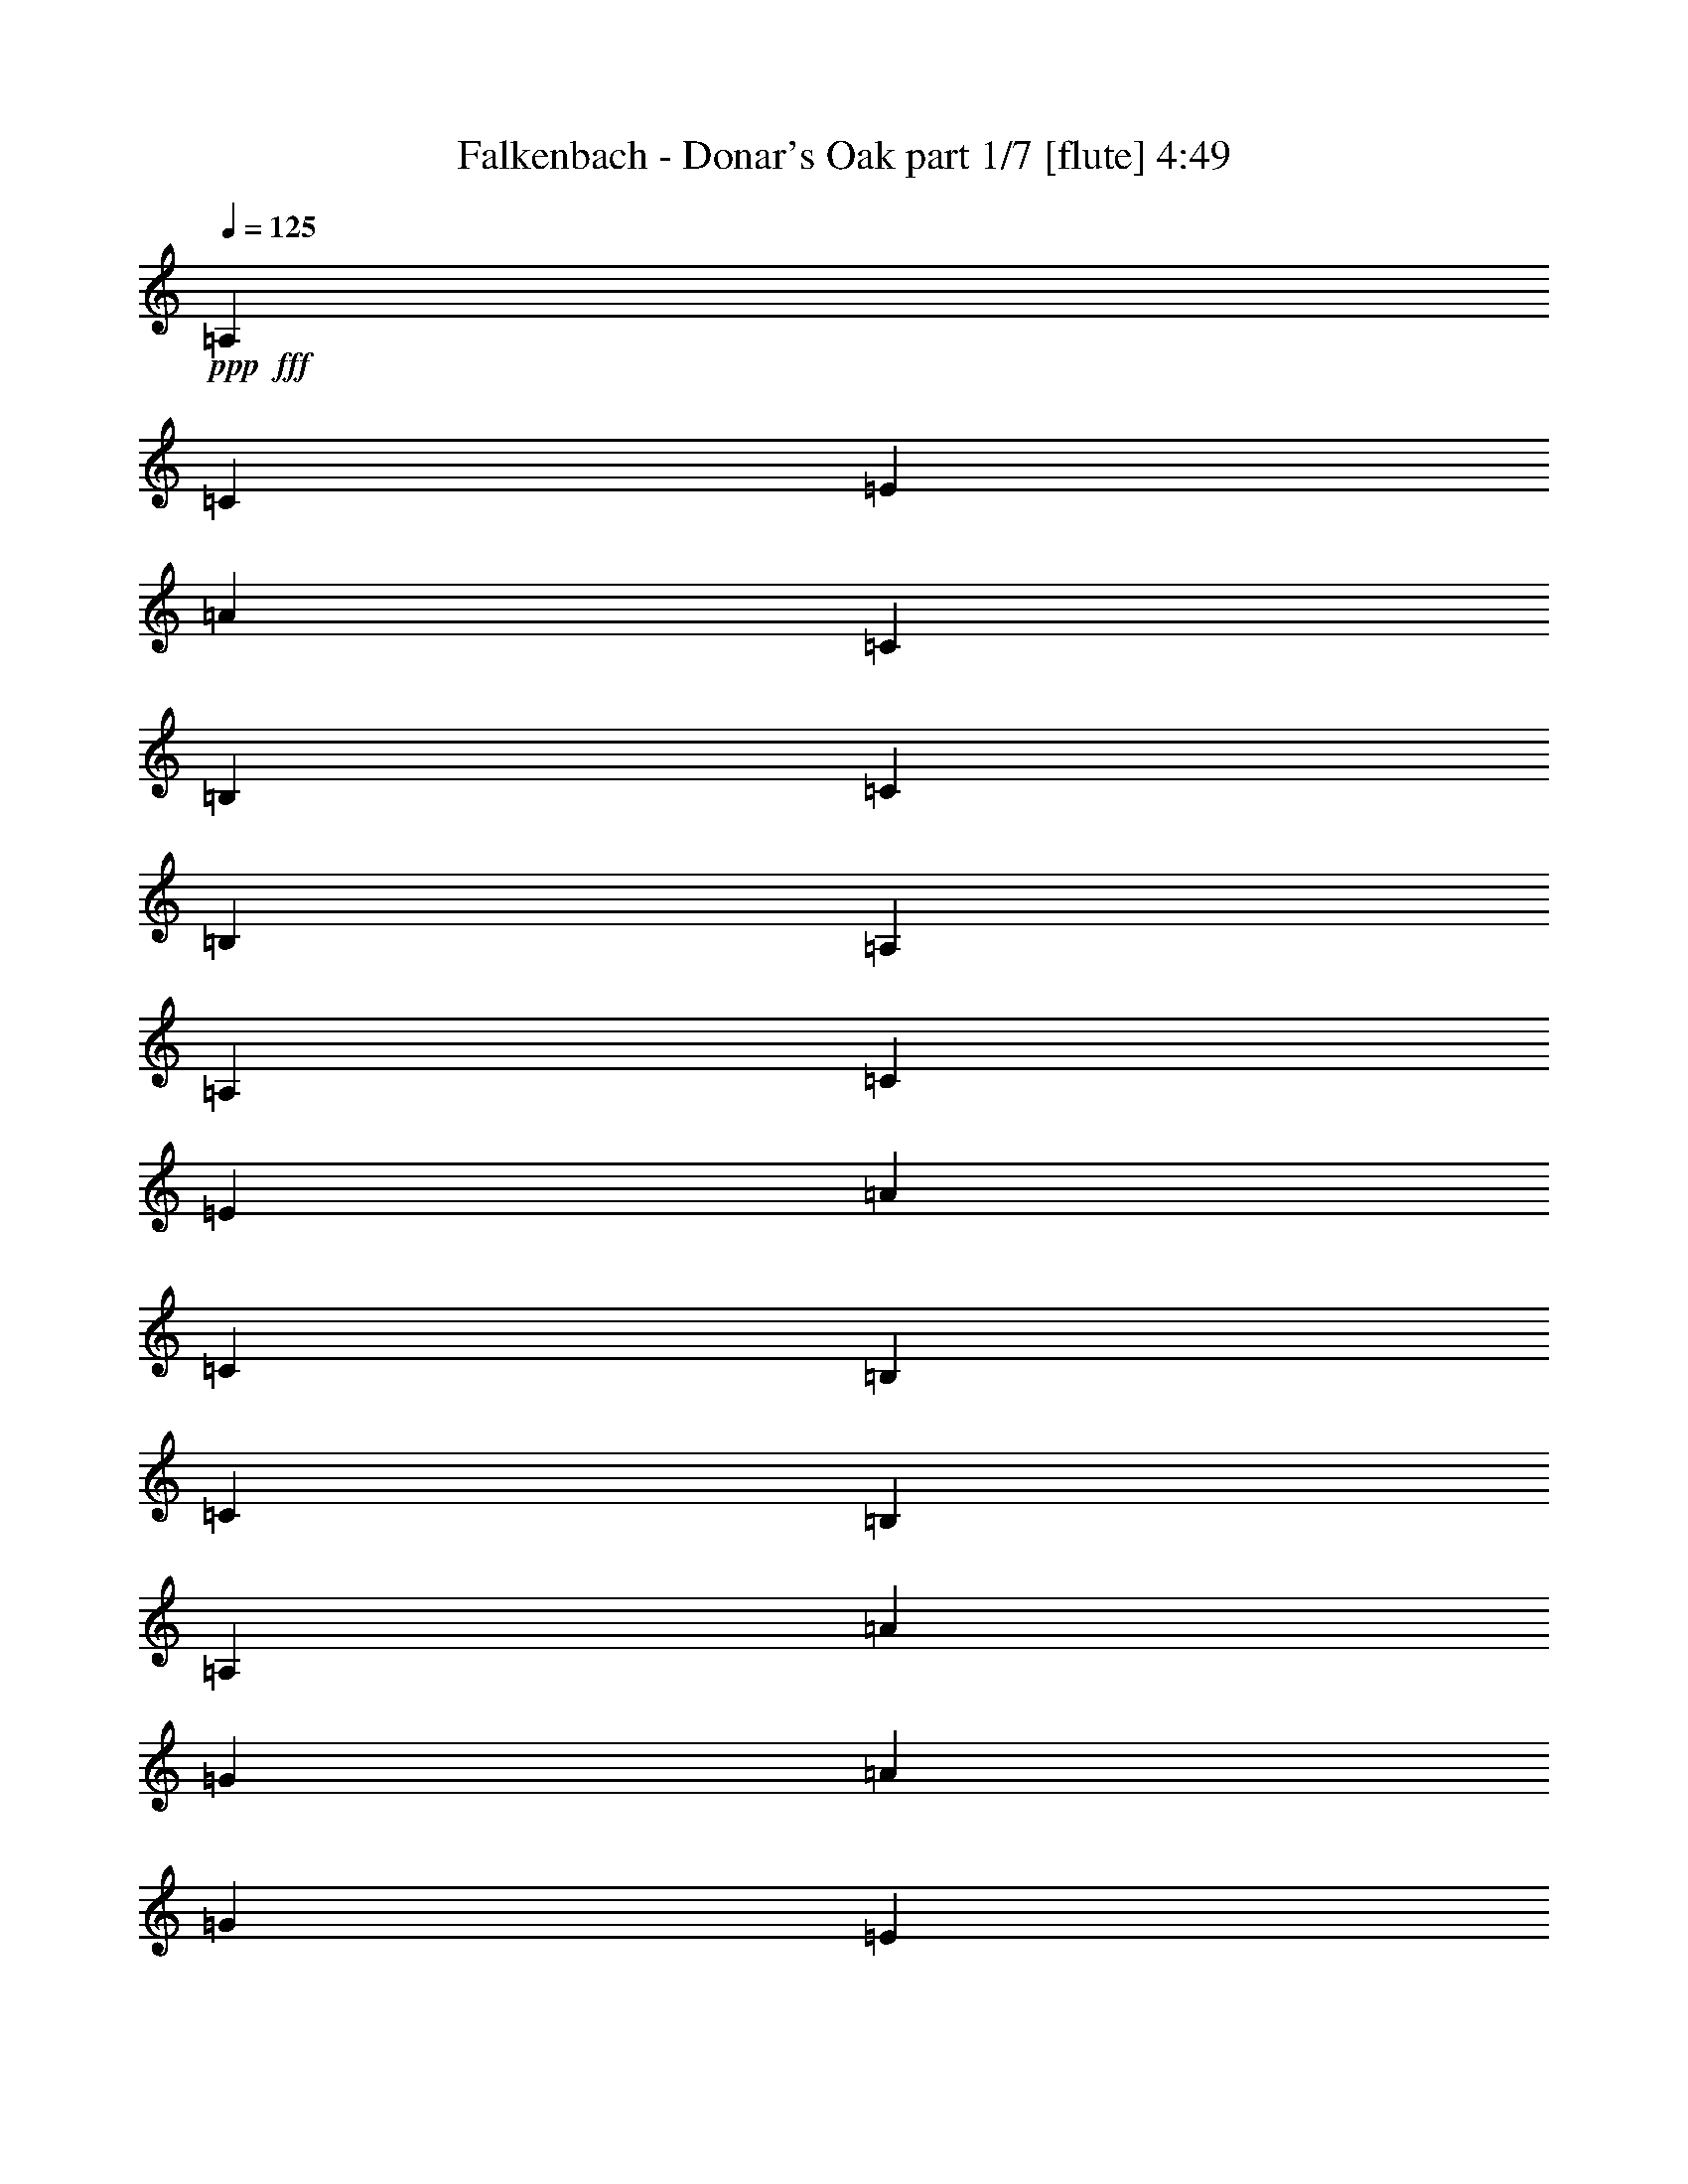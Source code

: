 % Produced with Bruzo's Transcoding Environment 
% Transcribed by : Bruzo 

X:1 
T: Falkenbach - Donar's Oak part 1/7 [flute] 4:49 
Z: Transcribed with BruTE 
L: 1/4 
Q: 125 
K: C 
+ppp+ 
+fff+ 
[=A,13227/4408] 
[=C4409/4408] 
[=E13227/4408] 
[=A4409/4408] 
[=C4409/2204] 
[=B,4409/8816] 
[=C4409/8816] 
[=B,4409/4408] 
[=A,4409/1102] 
[=A,13227/4408] 
[=C4409/4408] 
[=E13227/4408] 
[=A4409/4408] 
[=C4409/2204] 
[=B,4409/8816] 
[=C4409/8816] 
[=B,4409/4408] 
[=A,4409/1102] 
[=A13227/4408] 
[=G3307/13224] 
[=A6613/26448] 
[=G4409/8816] 
[=E13227/4408] 
[=A4409/4408] 
[=C4409/2204] 
[=D4409/8816] 
[=C4409/8816] 
[=D4409/4408] 
[=E4409/1102] 
[=A,13227/4408] 
[=C4409/4408] 
[=E13227/4408] 
[=A4409/4408] 
[=C4409/2204] 
[=B,4409/8816] 
[=C4409/8816] 
[=B,4409/4408] 
[=A,4393/1102] 
z8 
z8 
z8 
z8 
z8 
z8 
z8 
z8 
z8 
z54551/26448 
[=A,13227/4408] 
[=C4409/4408] 
[=E13227/4408] 
[=A4409/4408] 
[=C4409/2204] 
[=B,4409/8816] 
[=C4409/8816] 
[=B,4409/4408] 
[=A,4409/1102] 
[=A,13227/4408] 
[=C4409/4408] 
[=E13227/4408] 
[=A4409/4408] 
[=C4409/2204] 
[=B,4409/8816] 
[=C4409/8816] 
[=B,4409/4408] 
[=A,4409/1102] 
[=A13227/4408] 
[=G6613/26448] 
[=A3307/13224] 
[=G4409/8816] 
[=E13227/4408] 
[=A4409/4408] 
[=C4409/2204] 
[=D4409/8816] 
[=C4409/8816] 
[=D4409/4408] 
[=E4409/1102] 
[=A,13227/4408] 
[=C4409/4408] 
[=E13227/4408] 
[=A4409/4408] 
[=C4409/2204] 
[=B,4409/8816] 
[=C4409/8816] 
[=B,4409/4408] 
[=A,52715/13224] 
z8 
z8 
z8 
z8 
z8 
z8 
z8 
z8 
z8 
z2273/1102 
[=A,13227/4408] 
[=C4409/4408] 
[=E13227/4408] 
[=A4409/4408] 
[=C4409/2204] 
[=B,4409/8816] 
[=C4409/8816] 
[=B,4409/4408] 
[=A,4409/1102] 
[=A,13227/4408] 
[=C4409/4408] 
[=E13227/4408] 
[=A4409/4408] 
[=C4409/2204] 
[=B,4409/8816] 
[=C4409/8816] 
[=B,4409/4408] 
[=A,4409/1102] 
[=A13227/4408] 
[=G3307/13224] 
[=A6613/26448] 
[=G4409/8816] 
[=E13227/4408] 
[=A4409/4408] 
[=C4409/2204] 
[=D4409/8816] 
[=C4409/8816] 
[=D4409/4408] 
[=E4409/1102] 
[=A,13227/4408] 
[=C4409/4408] 
[=E13227/4408] 
[=A4409/4408] 
[=C4409/2204] 
[=B,4409/8816] 
[=C4409/8816] 
[=B,4409/4408] 
[=A,4409/1102] 
[=A,13227/4408] 
[=C4409/4408] 
[=E80189/26448] 
[=A4409/4408] 
[=C4409/2204] 
[=B,4409/8816] 
[=C4409/8816] 
[=B,4409/4408] 
[=A,4409/1102] 
[=A,13227/4408] 
[=C4409/4408] 
[=E13227/4408] 
[=A4409/4408] 
[=C4409/2204] 
[=B,4409/8816] 
[=C4409/8816] 
[=B,4409/4408] 
[=A,4409/1102] 
[=A13227/4408] 
[=G6613/26448] 
[=A3307/13224] 
[=G4409/8816] 
[=E13227/4408] 
[=A4409/4408] 
[=C4409/2204] 
[=D4409/8816] 
[=C4409/8816] 
[=D4409/4408] 
[=E4409/1102] 
[=A,13227/4408] 
[=C4409/4408] 
[=E13227/4408] 
[=A4409/4408] 
[=C4409/2204] 
[=B,4409/8816] 
[=C4409/8816] 
[=B,4409/4408] 
[=A,105871/26448] 
z8 
z8 
z8 
z8 
z8 
z8 
z8 
z8 
z185507/26448 
[=A,13227/4408] 
[=C4409/4408] 
[=E13227/4408] 
[=A1705/1653] 
[=C4409/2204] 
[=B,4409/8816] 
[=C4409/8816] 
[=B,4409/4408] 
[=A,4409/1102] 
[=A,13227/4408] 
[=C4409/4408] 
[=E13227/4408] 
[=A4409/4408] 
[=C4409/2204] 
[=B,4409/8816] 
[=C4409/8816] 
[=B,4409/4408] 
[=A,4409/1102] 
[=A13227/4408] 
[=G3307/13224] 
[=A6613/26448] 
[=G4409/8816] 
[=E13227/4408] 
[=A4409/4408] 
[=C4409/2204] 
[=D4409/8816] 
[=C4409/8816] 
[=D4409/4408] 
[=E4409/1102] 
[=A,13227/4408] 
[=C4409/4408] 
[=E13227/4408] 
[=A4409/4408] 
[=C4409/2204] 
[=B,4409/8816] 
[=C4409/8816] 
[=B,4409/4408] 
[=A,4409/1102] 
[=A,13227/4408] 
[=C4409/4408] 
[=E13227/4408] 
[=A4409/4408] 
[=C4409/2204] 
[=B,4409/8816] 
[=C4409/8816] 
[=B,4409/4408] 
[=A,4409/1102] 
[=A,13227/4408] 
[=C4409/4408] 
[=E13227/4408] 
[=A4409/4408] 
[=C4409/2204] 
[=B,4409/8816] 
[=C4409/8816] 
[=B,4409/4408] 
[=A,4409/1102] 
[=A13227/4408] 
[=G3307/13224] 
[=A6613/26448] 
[=G4409/8816] 
[=E13227/4408] 
[=A4409/4408] 
[=C4409/2204] 
[=D4409/8816] 
[=C4409/8816] 
[=D4409/4408] 
[=E4409/1102] 
[=A,13227/4408] 
[=C4409/4408] 
[=E13227/4408] 
[=A4409/4408] 
[=C4409/2204] 
[=B,4409/8816] 
[=C4409/8816] 
[=B,4409/4408] 
[=A,2198/551] 
z25/4 

X:2 
T: Falkenbach - Donar's Oak part 2/7 [clarinet] 4:49 
Z: Transcribed with BruTE 
L: 1/4 
Q: 125 
K: C 
+ppp+ 
z8 
z8 
z8 
z8 
z8 
z8 
z8 
z4416/551 
+pp+ 
[=c4409/2204] 
+pp+ 
[=c4409/4408] 
[=B4409/4408] 
[=A53735/26448] 
[=B4409/4408] 
[=c4409/4408] 
[=d4409/2204] 
[=B4409/4408] 
[=d4409/4408] 
[=c4409/1102] 
[=c4409/2204] 
[=c4409/4408] 
[=B4409/4408] 
[=A4409/2204] 
[=A4409/4408] 
[=A4409/4408] 
[=e4409/4408] 
[=c4409/4408] 
[=d4409/4408] 
[=e4409/4408] 
[=A4409/1102] 
[=e4409/4408] 
[=e4409/8816] 
[=e4409/8816] 
[=e4409/4408] 
[=d4409/8816] 
[=c4409/8816] 
[=d4409/8816] 
[=d4409/4408] 
[=c4409/8816] 
[=A4409/2204] 
[=B4409/4408] 
[=c4409/4408] 
[=d4409/2204] 
[=e4409/4408] 
[=d4409/4408] 
[=c4409/1102] 
[=c4409/2204] 
[=c4409/4408] 
[=B4409/4408] 
[=A4409/2204] 
[=A4409/4408] 
[=A4409/4408] 
[=e4409/4408] 
[=c4409/4408] 
[=d4409/4408] 
[=e4409/4408] 
[=A4409/1102] 
[=e4409/2204] 
[=e4409/4408] 
[=f4409/4408] 
[=e26459/13224] 
z26449/13224 
[=A4409/4408] 
[=A4409/4408] 
[=A4409/4408] 
[=c4409/4408] 
[=e4409/4408] 
[=e4409/4408] 
[=e4409/4408] 
[=a4409/4408] 
[=c4409/4408] 
[=c4409/4408] 
[=B4409/4408] 
[=B4409/4408] 
[=A4409/1102] 
[=A4409/4408] 
[=A4409/4408] 
[=A4409/4408] 
[=c4409/4408] 
[=e4409/4408] 
[=e4409/4408] 
[=e4409/4408] 
[=a4409/4408] 
[=c4409/4408] 
[=c4409/4408] 
[=B4409/4408] 
[=B4409/4408] 
[=A4409/1102] 
[=a4409/4408] 
[=a4409/4408] 
[=a4409/4408] 
[=g4409/4408] 
[=e4409/4408] 
[=e4409/4408] 
[=e4409/4408] 
[=a4409/4408] 
[=c4409/4408] 
[=c4409/4408] 
[=d4409/8816] 
[=c4409/8816] 
[=d4409/4408] 
[=e4409/1102] 
[=A4409/4408] 
[=A4409/4408] 
[=A4409/4408] 
[=c4409/4408] 
[=e4409/4408] 
[=e4409/4408] 
[=e4409/4408] 
[=a4409/4408] 
[=c4409/4408] 
[=c4409/4408] 
[=B4409/4408] 
[=B4409/4408] 
[=A4409/1102] 
[=c4409/2204] 
[=c4409/4408] 
[=B4409/4408] 
[=A26867/13224] 
[=B4409/4408] 
[=c4409/4408] 
[=d4409/2204] 
[=B4409/4408] 
[=d4409/4408] 
[=c4409/1102] 
[=c4409/2204] 
[=c4409/4408] 
[=B4409/4408] 
[=A4409/2204] 
[=A4409/4408] 
[=A4409/4408] 
[=e4409/4408] 
[=c4409/4408] 
[=d4409/4408] 
[=e4409/4408] 
[=A4409/1102] 
[=e4409/4408] 
[=e4409/8816] 
[=e4409/8816] 
[=e4409/4408] 
[=d4409/8816] 
[=c4409/8816] 
[=d4409/8816] 
[=d4409/4408] 
[=c4409/8816] 
[=A4409/2204] 
[=B4409/4408] 
[=c4409/4408] 
[=d4409/2204] 
[=e4409/4408] 
[=d4409/4408] 
[=c4409/1102] 
[=c4409/2204] 
[=c4409/4408] 
[=B4409/4408] 
[=A4409/2204] 
[=A4409/4408] 
[=A4409/4408] 
[=e4409/4408] 
[=c4409/4408] 
[=d4409/4408] 
[=e4409/4408] 
[=A4409/1102] 
[=e4409/2204] 
[=e4409/4408] 
[=f4409/4408] 
[=e17639/8816] 
z17633/8816 
[=A4409/4408] 
[=A4409/4408] 
[=A4409/4408] 
[=c4409/4408] 
[=e4409/4408] 
[=e4409/4408] 
[=e4409/4408] 
[=a4409/4408] 
[=c4409/4408] 
[=c4409/4408] 
[=B4409/4408] 
[=B4409/4408] 
[=A4409/1102] 
[=A4409/4408] 
[=A4409/4408] 
[=A4409/4408] 
[=c4409/4408] 
[=e4409/4408] 
[=e4409/4408] 
[=e4409/4408] 
[=a4409/4408] 
[=c4409/4408] 
[=c4409/4408] 
[=B4409/4408] 
[=B4409/4408] 
[=A4409/1102] 
[=a4409/4408] 
[=a4409/4408] 
[=a4409/4408] 
[=g4409/4408] 
[=e4409/4408] 
[=e4409/4408] 
[=e4409/4408] 
[=a4409/4408] 
[=c4409/4408] 
[=c4409/4408] 
[=d4409/8816] 
[=c4409/8816] 
[=d4409/4408] 
[=e4409/1102] 
[=A4409/4408] 
[=A4409/4408] 
[=A4409/4408] 
[=c4409/4408] 
[=e4409/4408] 
[=e4409/4408] 
[=e4409/4408] 
[=a4409/4408] 
[=c4409/4408] 
[=c4409/4408] 
[=B4409/4408] 
[=B4409/4408] 
[=A35143/8816] 
z8 
z8 
z8 
z8 
z8 
z8 
z8 
z8 
z8 
z8 
z8 
z8 
z8 
z8 
z8 
z8 
z23395/3306 
[=A4409/4408] 
[=A4409/4408] 
[=A4409/4408] 
[=c4409/4408] 
[=e4409/4408] 
[=e4409/4408] 
[=e4409/4408] 
[=a1705/1653] 
[=c4409/4408] 
[=c4409/4408] 
[=B4409/4408] 
[=B4409/4408] 
[=A4409/1102] 
[=A4409/4408] 
[=A4409/4408] 
[=A4409/4408] 
[=c4409/4408] 
[=e4409/4408] 
[=e4409/4408] 
[=e4409/4408] 
[=a4409/4408] 
[=c4409/4408] 
[=c4409/4408] 
[=B4409/4408] 
[=B4409/4408] 
[=A4409/1102] 
[=a4409/4408] 
[=a4409/4408] 
[=a4409/4408] 
[=g4409/4408] 
[=e4409/4408] 
[=e4409/4408] 
[=e4409/4408] 
[=a4409/4408] 
[=c4409/4408] 
[=c4409/4408] 
[=d4409/8816] 
[=c4409/8816] 
[=d4409/4408] 
[=e4409/1102] 
[=A4409/4408] 
[=A4409/4408] 
[=A4409/4408] 
[=c4409/4408] 
[=e4409/4408] 
[=e4409/4408] 
[=e4409/4408] 
[=a4409/4408] 
[=c4409/4408] 
[=c4409/4408] 
[=B4409/4408] 
[=B4409/4408] 
[=A2206/551] 
z8 
z8 
z8 
z8 
z8 
z8 
z8 
z8 
z25/4 

X:3 
T: Falkenbach - Donar's Oak part 3/7 [horn] 4:49 
Z: Transcribed with BruTE 
L: 1/4 
Q: 125 
K: C 
+ppp+ 
z8 
z8 
z8 
z8 
z8 
z8 
z8 
z4416/551 
+f+ 
[=A,4409/4408=E4409/4408] 
[=A,4409/4408=E4409/4408] 
[=A,4409/4408=E4409/4408] 
[=A,4409/4408=E4409/4408] 
[=A,27281/26448=E27281/26448] 
[=A,4409/4408=E4409/4408] 
[=A,4409/4408=E4409/4408] 
[=A,4409/4408=E4409/4408] 
[=G,4409/4408=D4409/4408] 
[=G,4409/4408=D4409/4408] 
[=G,4409/4408=D4409/4408] 
[=G,4409/4408=D4409/4408] 
[=A,4409/4408=E4409/4408] 
[=A,4409/4408=E4409/4408] 
[=A,4409/4408=E4409/4408] 
[=A,4409/4408=E4409/4408] 
[=A,4409/4408=E4409/4408] 
[=A,4409/4408=E4409/4408] 
[=A,4409/4408=E4409/4408] 
[=A,4409/4408=E4409/4408] 
[=A,4409/4408=E4409/4408] 
[=A,4409/4408=E4409/4408] 
[=A,4409/4408=E4409/4408] 
[=A,4409/4408=E4409/4408] 
[=C4409/4408=G4409/4408] 
[=C4409/4408=G4409/4408] 
[=D4409/4408=A4409/4408] 
[=D4409/4408=A4409/4408] 
[=A,4409/4408=E4409/4408] 
[=A,4409/4408=E4409/4408] 
[=A,4409/4408=E4409/4408] 
[=A,4409/4408=E4409/4408] 
[=A,4409/4408=E4409/4408] 
[=A,4409/4408=E4409/4408] 
[=A,4409/4408=E4409/4408] 
[=A,4409/4408=E4409/4408] 
[=A,4409/4408=E4409/4408] 
[=A,4409/4408=E4409/4408] 
[=A,4409/4408=E4409/4408] 
[=A,4409/4408=E4409/4408] 
[=A,4409/4408=E4409/4408] 
[=A,4409/4408=E4409/4408] 
[=G,4409/4408=D4409/4408] 
[=G,4409/4408=D4409/4408] 
[=G,4409/4408=D4409/4408] 
[=G,4409/4408=D4409/4408] 
[=F,4409/4408=C4409/4408] 
[=F,4409/4408=C4409/4408] 
[=F,4409/4408=C4409/4408] 
[=F,4409/4408=C4409/4408] 
[=A,4409/4408=E4409/4408] 
[=A,4409/4408=E4409/4408] 
[=A,4409/4408=E4409/4408] 
[=A,4409/4408=E4409/4408] 
[=A,4409/4408=E4409/4408] 
[=A,4409/4408=E4409/4408] 
[=A,4409/4408=E4409/4408] 
[=A,4409/4408=E4409/4408] 
[=C4409/4408=G4409/4408] 
[=C4409/4408=G4409/4408] 
[=D4409/4408=A4409/4408] 
[=D4409/4408=A4409/4408] 
[=A,4409/4408=E4409/4408] 
[=A,4409/4408=E4409/4408] 
[=A,4409/4408=E4409/4408] 
[=A,4409/4408=E4409/4408] 
[=E,4409/4408=B,4409/4408] 
[=E,4409/4408=B,4409/4408] 
[=E,4409/4408=B,4409/4408] 
[=E,4409/4408=B,4409/4408] 
[=E,4409/4408=B,4409/4408] 
[=E,4409/4408=B,4409/4408] 
[=E,4409/4408=B,4409/4408] 
[=E,4409/4408=B,4409/4408] 
[=A,4409/4408=E4409/4408] 
[=A,4409/4408=E4409/4408] 
[=A,4409/4408=E4409/4408] 
[=A,4409/4408=E4409/4408] 
[=A,4409/4408=E4409/4408] 
[=A,4409/4408=E4409/4408] 
[=A,4409/4408=E4409/4408] 
[=A,4409/4408=E4409/4408] 
[=F,4409/4408=C4409/4408] 
[=F,4409/4408=C4409/4408] 
[=E,4409/4408=B,4409/4408] 
[=E,4409/4408=B,4409/4408] 
[=A,4409/4408=E4409/4408] 
[=A,4409/4408=E4409/4408] 
[=A,4409/4408=E4409/4408] 
[=A,4409/4408=E4409/4408] 
[=A,4409/4408=E4409/4408] 
[=A,4409/4408=E4409/4408] 
[=A,4409/4408=E4409/4408] 
[=A,4409/4408=E4409/4408] 
[=A,4409/4408=E4409/4408] 
[=A,4409/4408=E4409/4408] 
[=A,4409/4408=E4409/4408] 
[=A,4409/4408=E4409/4408] 
[=F,4409/4408=C4409/4408] 
[=F,4409/4408=C4409/4408] 
[=E,4409/4408=B,4409/4408] 
[=E,4409/4408=B,4409/4408] 
[=A,4409/4408=E4409/4408] 
[=A,4409/4408=E4409/4408] 
[=A,4409/4408=E4409/4408] 
[=A,4409/4408=E4409/4408] 
[=A,4409/4408=E4409/4408] 
[=A,4409/4408=E4409/4408] 
[=A,4409/4408=E4409/4408] 
[=A,4409/4408=E4409/4408] 
[=A,4409/4408=E4409/4408] 
[=A,4409/4408=E4409/4408] 
[=A,4409/4408=E4409/4408] 
[=A,4409/4408=E4409/4408] 
[=F,4409/4408=C4409/4408] 
[=F,4409/4408=C4409/4408] 
[=E,4409/4408=B,4409/4408] 
[=E,4409/4408=B,4409/4408] 
[=A,4409/4408=E4409/4408] 
[=A,4409/4408=E4409/4408] 
[=A,4409/4408=E4409/4408] 
[=A,4409/4408=E4409/4408] 
[=A,4409/4408=E4409/4408] 
[=A,4409/4408=E4409/4408] 
[=A,4409/4408=E4409/4408] 
[=A,4409/4408=E4409/4408] 
[=A,4409/4408=E4409/4408] 
[=A,4409/4408=E4409/4408] 
[=A,4409/4408=E4409/4408] 
[=A,4409/4408=E4409/4408] 
[=F,4409/4408=C4409/4408] 
[=F,4409/4408=C4409/4408] 
[=E,4409/4408=B,4409/4408] 
[=E,4409/4408=B,4409/4408] 
[=A,4409/4408=E4409/4408] 
[=A,4409/4408=E4409/4408] 
[=A,4409/4408=E4409/4408] 
[=A,4409/4408=E4409/4408] 
[=A,4409/4408=E4409/4408] 
[=A,4409/4408=E4409/4408] 
[=A,4409/4408=E4409/4408] 
[=A,4409/4408=E4409/4408] 
[=A,1705/1653=E1705/1653] 
[=A,4409/4408=E4409/4408] 
[=A,4409/4408=E4409/4408] 
[=A,4409/4408=E4409/4408] 
[=G,4409/4408=D4409/4408] 
[=G,4409/4408=D4409/4408] 
[=G,4409/4408=D4409/4408] 
[=G,4409/4408=D4409/4408] 
[=A,4409/4408=E4409/4408] 
[=A,4409/4408=E4409/4408] 
[=A,4409/4408=E4409/4408] 
[=A,4409/4408=E4409/4408] 
[=A,4409/4408=E4409/4408] 
[=A,4409/4408=E4409/4408] 
[=A,4409/4408=E4409/4408] 
[=A,4409/4408=E4409/4408] 
[=A,4409/4408=E4409/4408] 
[=A,4409/4408=E4409/4408] 
[=A,4409/4408=E4409/4408] 
[=A,4409/4408=E4409/4408] 
[=C4409/4408=G4409/4408] 
[=C4409/4408=G4409/4408] 
[=D4409/4408=A4409/4408] 
[=D4409/4408=A4409/4408] 
[=A,4409/4408=E4409/4408] 
[=A,4409/4408=E4409/4408] 
[=A,4409/4408=E4409/4408] 
[=A,4409/4408=E4409/4408] 
[=A,4409/4408=E4409/4408] 
[=A,4409/4408=E4409/4408] 
[=A,4409/4408=E4409/4408] 
[=A,4409/4408=E4409/4408] 
[=A,4409/4408=E4409/4408] 
[=A,4409/4408=E4409/4408] 
[=A,4409/4408=E4409/4408] 
[=A,4409/4408=E4409/4408] 
[=A,4409/4408=E4409/4408] 
[=A,4409/4408=E4409/4408] 
[=G,4409/4408=D4409/4408] 
[=G,4409/4408=D4409/4408] 
[=G,4409/4408=D4409/4408] 
[=G,4409/4408=D4409/4408] 
[=F,4409/4408=C4409/4408] 
[=F,4409/4408=C4409/4408] 
[=F,4409/4408=C4409/4408] 
[=F,4409/4408=C4409/4408] 
[=A,4409/4408=E4409/4408] 
[=A,4409/4408=E4409/4408] 
[=A,4409/4408=E4409/4408] 
[=A,4409/4408=E4409/4408] 
[=A,4409/4408=E4409/4408] 
[=A,4409/4408=E4409/4408] 
[=A,4409/4408=E4409/4408] 
[=A,4409/4408=E4409/4408] 
[=C4409/4408=G4409/4408] 
[=C4409/4408=G4409/4408] 
[=D4409/4408=A4409/4408] 
[=D4409/4408=A4409/4408] 
[=A,4409/4408=E4409/4408] 
[=A,4409/4408=E4409/4408] 
[=A,4409/4408=E4409/4408] 
[=A,4409/4408=E4409/4408] 
[=E,4409/4408=B,4409/4408] 
[=E,4409/4408=B,4409/4408] 
[=E,4409/4408=B,4409/4408] 
[=E,4409/4408=B,4409/4408] 
[=E,4409/4408=B,4409/4408] 
[=E,4409/4408=B,4409/4408] 
[=E,4409/4408=B,4409/4408] 
[=E,4409/4408=B,4409/4408] 
[=A,4409/4408=E4409/4408] 
[=A,4409/4408=E4409/4408] 
[=A,4409/4408=E4409/4408] 
[=A,4409/4408=E4409/4408] 
[=A,4409/4408=E4409/4408] 
[=A,4409/4408=E4409/4408] 
[=A,4409/4408=E4409/4408] 
[=A,4409/4408=E4409/4408] 
[=F,4409/4408=C4409/4408] 
[=F,4409/4408=C4409/4408] 
[=E,4409/4408=B,4409/4408] 
[=E,4409/4408=B,4409/4408] 
[=A,4409/4408=E4409/4408] 
[=A,4409/4408=E4409/4408] 
[=A,4409/4408=E4409/4408] 
[=A,4409/4408=E4409/4408] 
[=A,4409/4408=E4409/4408] 
[=A,4409/4408=E4409/4408] 
[=A,4409/4408=E4409/4408] 
[=A,4409/4408=E4409/4408] 
[=A,4409/4408=E4409/4408] 
[=A,4409/4408=E4409/4408] 
[=A,4409/4408=E4409/4408] 
[=A,4409/4408=E4409/4408] 
[=F,4409/4408=C4409/4408] 
[=F,4409/4408=C4409/4408] 
[=E,4409/4408=B,4409/4408] 
[=E,4409/4408=B,4409/4408] 
[=A,4409/4408=E4409/4408] 
[=A,4409/4408=E4409/4408] 
[=A,4409/4408=E4409/4408] 
[=A,4409/4408=E4409/4408] 
[=A,4409/4408=E4409/4408] 
[=A,4409/4408=E4409/4408] 
[=A,4409/4408=E4409/4408] 
[=A,4409/4408=E4409/4408] 
[=A,4409/4408=E4409/4408] 
[=A,4409/4408=E4409/4408] 
[=A,4409/4408=E4409/4408] 
[=A,4409/4408=E4409/4408] 
[=F,4409/4408=C4409/4408] 
[=F,4409/4408=C4409/4408] 
[=E,4409/4408=B,4409/4408] 
[=E,4409/4408=B,4409/4408] 
[=A,4409/4408=E4409/4408] 
[=A,4409/4408=E4409/4408] 
[=A,4409/4408=E4409/4408] 
[=A,4409/4408=E4409/4408] 
[=A,4409/4408=E4409/4408] 
[=A,4409/4408=E4409/4408] 
[=A,4409/4408=E4409/4408] 
[=A,4409/4408=E4409/4408] 
[=A,4409/4408=E4409/4408] 
[=A,4409/4408=E4409/4408] 
[=A,4409/4408=E4409/4408] 
[=A,4409/4408=E4409/4408] 
[=F,4409/4408=C4409/4408] 
[=F,4409/4408=C4409/4408] 
[=E,4409/4408=B,4409/4408] 
[=E,4409/4408=B,4409/4408] 
[=A,4409/4408=E4409/4408] 
[=A,4409/4408=E4409/4408] 
[=A,4409/4408=E4409/4408] 
[=A,8689/8816=E8689/8816] 
z8 
z8 
z8 
z8 
z8 
z8 
z8 
z52469/6612 
z/8 
[=A,4409/4408=E4409/4408] 
[=A,4409/4408=E4409/4408] 
[=A,4409/4408=E4409/4408] 
[=A,4409/4408=E4409/4408] 
[=A,4409/4408=E4409/4408] 
[=A,4409/4408=E4409/4408] 
[=A,4409/4408=E4409/4408] 
[=A,4409/4408=E4409/4408] 
[=G,4409/4408=D4409/4408] 
[=G,4409/4408=D4409/4408] 
[=G,4409/4408=D4409/4408] 
[=G,4409/4408=D4409/4408] 
[=A,4409/4408=E4409/4408] 
[=A,4409/4408=E4409/4408] 
[=A,4409/4408=E4409/4408] 
[=A,4409/4408=E4409/4408] 
[=A,4409/4408=E4409/4408] 
[=A,4409/4408=E4409/4408] 
[=A,4409/4408=E4409/4408] 
[=A,4409/4408=E4409/4408] 
[=A,4409/4408=E4409/4408] 
[=A,4409/4408=E4409/4408] 
[=A,4409/4408=E4409/4408] 
[=A,4409/4408=E4409/4408] 
[=C4409/4408=G4409/4408] 
[=C4409/4408=G4409/4408] 
[=D4409/4408=A4409/4408] 
[=D4409/4408=A4409/4408] 
[=A,4409/4408=E4409/4408] 
[=A,4409/4408=E4409/4408] 
[=A,4409/4408=E4409/4408] 
[=A,4409/4408=E4409/4408] 
[=A,4409/4408=E4409/4408] 
[=A,4409/4408=E4409/4408] 
[=A,4409/4408=E4409/4408] 
[=A,4409/4408=E4409/4408] 
[=A,4409/4408=E4409/4408] 
[=A,4409/4408=E4409/4408] 
[=A,4409/4408=E4409/4408] 
[=A,4409/4408=E4409/4408] 
[=G,4409/4408=D4409/4408] 
[=G,4409/4408=D4409/4408] 
[=G,4409/4408=D4409/4408] 
[=G,4409/4408=D4409/4408] 
[=F,4409/4408=C4409/4408] 
[=F,4409/4408=C4409/4408] 
[=F,4409/4408=C4409/4408] 
[=F,4409/4408=C4409/4408] 
[=A,4409/4408=E4409/4408] 
[=A,4409/4408=E4409/4408] 
[=A,4409/4408=E4409/4408] 
[=A,4409/4408=E4409/4408] 
[=A,4409/4408=E4409/4408] 
[=A,4409/4408=E4409/4408] 
[=A,4409/4408=E4409/4408] 
[=A,4409/4408=E4409/4408] 
[=C4409/4408=G4409/4408] 
[=C4409/4408=G4409/4408] 
[=D4409/4408=A4409/4408] 
[=D4409/4408=A4409/4408] 
[=A,4409/4408=E4409/4408] 
[=A,4409/4408=E4409/4408] 
[=A,4409/4408=E4409/4408] 
[=A,4409/4408=E4409/4408] 
[^G,4409/4408=E4409/4408] 
[^G,4409/4408=E4409/4408] 
[^G,4409/4408=E4409/4408] 
[^G,4409/4408=E4409/4408] 
[^G,4409/4408=E4409/4408] 
[^G,4409/4408=E4409/4408] 
[^G,4409/4408=E4409/4408] 
[=A,4409/4408=E4409/4408] 
[=A,4409/4408=E4409/4408] 
[=A,4409/4408=E4409/4408] 
[=A,4409/4408=E4409/4408] 
[=A,4409/4408=E4409/4408] 
[=A,4409/4408=E4409/4408] 
[=A,4409/4408=E4409/4408] 
[=A,1705/1653=E1705/1653] 
[=F,4409/4408=C4409/4408] 
[=F,4409/4408=C4409/4408] 
[=E,4409/4408=B,4409/4408] 
[=E,4409/4408=B,4409/4408] 
[=A,4409/4408=E4409/4408] 
[=A,4409/4408=E4409/4408] 
[=A,4409/4408=E4409/4408] 
[=A,4409/4408=E4409/4408] 
[=A,4409/4408=E4409/4408] 
[=A,4409/4408=E4409/4408] 
[=A,4409/4408=E4409/4408] 
[=A,4409/4408=E4409/4408] 
[=A,4409/4408=E4409/4408] 
[=A,4409/4408=E4409/4408] 
[=A,4409/4408=E4409/4408] 
[=A,4409/4408=E4409/4408] 
[=F,4409/4408=C4409/4408] 
[=F,4409/4408=C4409/4408] 
[=E,4409/4408=B,4409/4408] 
[=E,4409/4408=B,4409/4408] 
[=A,4409/4408=E4409/4408] 
[=A,4409/4408=E4409/4408] 
[=A,4409/4408=E4409/4408] 
[=A,4409/4408=E4409/4408] 
[=A,4409/4408=E4409/4408] 
[=A,4409/4408=E4409/4408] 
[=A,4409/4408=E4409/4408] 
[=A,4409/4408=E4409/4408] 
[=A,4409/4408=E4409/4408] 
[=A,4409/4408=E4409/4408] 
[=A,4409/4408=E4409/4408] 
[=A,4409/4408=E4409/4408] 
[=F,4409/4408=C4409/4408] 
[=F,4409/4408=C4409/4408] 
[=E,4409/4408=B,4409/4408] 
[=E,4409/4408=B,4409/4408] 
[=A,4409/4408=E4409/4408] 
[=A,4409/4408=E4409/4408] 
[=A,4409/4408=E4409/4408] 
[=A,4409/4408=E4409/4408] 
[=A,4409/4408=E4409/4408] 
[=A,4409/4408=E4409/4408] 
[=A,4409/4408=E4409/4408] 
[=A,4409/4408=E4409/4408] 
[=A,4409/4408=E4409/4408] 
[=A,4409/4408=E4409/4408] 
[=A,4409/4408=E4409/4408] 
[=A,4409/4408=E4409/4408] 
[=F,4409/4408=C4409/4408] 
[=F,4409/4408=C4409/4408] 
[=E,4409/4408=B,4409/4408] 
[=E,4409/4408=B,4409/4408] 
[=A,4409/4408=E4409/4408] 
[=A,4409/4408=E4409/4408] 
[=A,4409/4408=E4409/4408] 
[=A,4421/4408] 
z8 
z8 
z8 
z8 
z8 
z8 
z8 
z8 
z25/4 

X:4 
T: Falkenbach - Donar's Oak part 4/7 [lute] 4:49 
Z: Transcribed with BruTE 
L: 1/4 
Q: 125 
K: C 
+ppp+ 
+f+ 
[=A,3/16-=E3/16-=A3/16-] 
[=A,10745/13224=E10745/13224-=A10745/13224-=c10745/13224-] 
[=A,827/1653=E827/1653=A827/1653=c827/1653] 
[=E4409/8816] 
[=c3307/13224] 
[=B6613/26448] 
[=A3169/2204] 
[=A,/8-=E/8-] 
[=A,/8-=E/8-=A/8-] 
[=A,10745/13224=E10745/13224-=A10745/13224-=c10745/13224-] 
[=A,827/1653=E827/1653=A827/1653=c827/1653] 
[=E4409/8816] 
[=c3307/13224] 
[=B6613/26448] 
[=A3169/2204] 
[=F,3307/26448-=C3307/26448-] 
[=F,310/1653-=C310/1653-=F310/1653-=A310/1653-] 
[=F,44641/26448=C44641/26448=F44641/26448=A44641/26448=c44641/26448] 
[=E,3307/26448-=B,3307/26448-] 
[=E,310/1653-=B,310/1653-=E310/1653-^G310/1653-] 
[=E,44641/26448=B,44641/26448=E44641/26448^G44641/26448=B44641/26448] 
[=A,/8-=E/8-] 
[=A,/8-=E/8-=A/8-] 
[=A,10745/13224=E10745/13224-=A10745/13224-=c10745/13224-] 
[=A,827/1653=E827/1653=A827/1653=c827/1653] 
[=E4409/8816] 
[=c3307/13224] 
[=B6613/26448] 
[=A3169/2204] 
[=A,/8-=E/8-] 
[=A,/8-=E/8-=A/8-] 
[=A,10745/13224=E10745/13224-=A10745/13224-=c10745/13224-] 
[=A,827/1653=E827/1653=A827/1653=c827/1653] 
[=E4409/8816] 
[=c3307/13224] 
[=B6613/26448] 
[=A3169/2204] 
[=A,/8-=E/8-] 
[=A,/8-=E/8-=A/8-] 
[=A,10745/13224=E10745/13224-=A10745/13224-=c10745/13224-] 
[=A,827/1653=E827/1653=A827/1653=c827/1653] 
[=E4409/8816] 
[=c3307/13224] 
[=B6613/26448] 
[=A3169/2204] 
[=F,3307/26448-=C3307/26448-] 
[=F,310/1653-=C310/1653-=F310/1653-=A310/1653-] 
[=F,44641/26448=C44641/26448=F44641/26448=A44641/26448=c44641/26448] 
[=E,3307/26448-=B,3307/26448-] 
[=E,310/1653-=B,310/1653-=E310/1653-^G310/1653-] 
[=E,44641/26448=B,44641/26448=E44641/26448^G44641/26448=B44641/26448] 
[=A,/8-=E/8-] 
[=A,/8-=E/8-=A/8-] 
[=A,10745/13224=E10745/13224-=A10745/13224-=c10745/13224-] 
[=A,827/1653=E827/1653=A827/1653=c827/1653] 
[=E4409/8816] 
[=c3307/13224] 
[=B6613/26448] 
[=A3169/2204] 
[=A,/8-=E/8-] 
[=A,/8-=E/8-=A/8-] 
[=A,10745/13224=E10745/13224-=A10745/13224-=c10745/13224-] 
[=A,827/1653=E827/1653=A827/1653=c827/1653] 
[=E4409/8816] 
[=c3307/13224] 
[=B6613/26448] 
[=A3169/2204] 
[=A,/8-=E/8-] 
[=A,/8-=E/8-=A/8-] 
[=A,10745/13224=E10745/13224-=A10745/13224-=c10745/13224-] 
[=A,827/1653=E827/1653=A827/1653=c827/1653] 
[=E4409/8816] 
[=c3307/13224] 
[=B6613/26448] 
[=A3169/2204] 
[=F,3307/26448-=C3307/26448-] 
[=F,310/1653-=C310/1653-=F310/1653-=A310/1653-] 
[=F,44641/26448=C44641/26448=F44641/26448=A44641/26448=c44641/26448] 
[=E,3307/26448-=B,3307/26448-] 
[=E,310/1653-=B,310/1653-=E310/1653-^G310/1653-] 
[=E,44641/26448=B,44641/26448=E44641/26448^G44641/26448=B44641/26448] 
[=A,/8-=E/8-] 
[=A,/8-=E/8-=A/8-] 
[=A,10745/13224=E10745/13224-=A10745/13224-=c10745/13224-] 
[=A,827/1653=E827/1653=A827/1653=c827/1653] 
[=E4409/8816] 
[=c3307/13224] 
[=B6613/26448] 
[=A3169/2204] 
[=A,/8-=E/8-] 
[=A,/8-=E/8-=A/8-] 
[=A,10745/13224=E10745/13224-=A10745/13224-=c10745/13224-] 
[=A,827/1653=E827/1653=A827/1653=c827/1653] 
[=E4409/8816] 
[=c3307/13224] 
[=B6613/26448] 
[=A3169/2204] 
[=A,/8-=E/8-] 
[=A,/8-=E/8-=A/8-] 
[=A,10745/13224=E10745/13224-=A10745/13224-=c10745/13224-] 
[=A,827/1653=E827/1653=A827/1653=c827/1653] 
[=E4409/8816] 
[=c3307/13224] 
[=B6613/26448] 
[=A3169/2204] 
[=F,3307/26448-=C3307/26448-] 
[=F,310/1653-=C310/1653-=F310/1653-=A310/1653-] 
[=F,44641/26448=C44641/26448=F44641/26448=A44641/26448=c44641/26448] 
[=E,3307/26448-=B,3307/26448-] 
[=E,310/1653-=B,310/1653-=E310/1653-^G310/1653-] 
[=E,44641/26448=B,44641/26448=E44641/26448^G44641/26448=B44641/26448] 
[=A,/8-=E/8-] 
[=A,/8-=E/8-=A/8-] 
[=A,10745/13224=E10745/13224-=A10745/13224-=c10745/13224-] 
[=A,827/1653=E827/1653=A827/1653=c827/1653] 
[=E4409/8816] 
[=c3307/13224] 
[=B6613/26448] 
[=A13227/8816] 
+mf+ 
[=A,4409/4408=E4409/4408=A4409/4408=c4409/4408] 
+mp+ 
[=A,4409/4408=E4409/4408=A4409/4408=c4409/4408] 
[=A,4409/4408=E4409/4408=A4409/4408=c4409/4408] 
[=A,4409/4408=E4409/4408=A4409/4408=c4409/4408] 
[=A,27281/26448=E27281/26448=A27281/26448=c27281/26448] 
[=A,4409/4408=E4409/4408=A4409/4408=c4409/4408] 
[=A,4409/4408=E4409/4408=A4409/4408=c4409/4408] 
[=A,4409/4408=E4409/4408=A4409/4408=c4409/4408] 
[=D4409/4408=G4409/4408=d4409/4408] 
[=D4409/4408=G4409/4408=d4409/4408] 
[=D4409/4408=G4409/4408=d4409/4408] 
[=D4409/4408=G4409/4408=d4409/4408] 
[=A,4409/4408=E4409/4408=A4409/4408=c4409/4408] 
[=A,4409/4408=E4409/4408=A4409/4408=c4409/4408] 
[=A,4409/4408=E4409/4408=A4409/4408=c4409/4408] 
[=A,4409/4408=E4409/4408=A4409/4408=c4409/4408] 
[=A,4409/4408=E4409/4408=A4409/4408=c4409/4408] 
[=A,4409/4408=E4409/4408=A4409/4408=c4409/4408] 
[=A,4409/4408=E4409/4408=A4409/4408=c4409/4408] 
[=A,4409/4408=E4409/4408=A4409/4408=c4409/4408] 
[=A,4409/4408=E4409/4408=A4409/4408=c4409/4408] 
[=A,4409/4408=E4409/4408=A4409/4408=c4409/4408] 
[=A,4409/4408=E4409/4408=A4409/4408=c4409/4408] 
[=A,4409/4408=E4409/4408=A4409/4408=c4409/4408] 
[=C4409/4408=G4409/4408=c4409/4408] 
[=C4409/4408=G4409/4408=c4409/4408] 
[=D4409/4408=A4409/4408=d4409/4408] 
[=D4409/4408=A4409/4408=d4409/4408] 
[=A,4409/4408=E4409/4408=A4409/4408=c4409/4408] 
[=A,4409/4408=E4409/4408=A4409/4408=c4409/4408] 
[=A,4409/4408=E4409/4408=A4409/4408=c4409/4408] 
[=A,4409/4408=E4409/4408=A4409/4408=c4409/4408] 
[=A,4409/4408=E4409/4408=A4409/4408=c4409/4408] 
[=A,4409/4408=E4409/4408=A4409/4408=c4409/4408] 
[=A,4409/4408=E4409/4408=A4409/4408=c4409/4408] 
[=A,4409/4408=E4409/4408=A4409/4408=c4409/4408] 
[=A,4409/4408=E4409/4408=A4409/4408=c4409/4408] 
[=A,4409/4408=E4409/4408=A4409/4408=c4409/4408] 
[=A,4409/4408=E4409/4408=A4409/4408=c4409/4408] 
[=A,4409/4408=E4409/4408=A4409/4408=c4409/4408] 
[=A,4409/4408=E4409/4408=A4409/4408=c4409/4408] 
[=A,4409/4408=E4409/4408=A4409/4408=c4409/4408] 
[=G,4409/4408=D4409/4408=G4409/4408=B4409/4408=d4409/4408] 
[=G,4409/4408=D4409/4408=G4409/4408=B4409/4408=d4409/4408] 
[=G,4409/4408=D4409/4408=G4409/4408=B4409/4408=d4409/4408] 
[=G,4409/4408=D4409/4408=G4409/4408=B4409/4408=d4409/4408] 
[=F,4409/4408=C4409/4408=F4409/4408=A4409/4408=c4409/4408] 
[=F,4409/4408=C4409/4408=F4409/4408=A4409/4408=c4409/4408] 
[=F,4409/4408=C4409/4408=F4409/4408=A4409/4408=c4409/4408] 
[=F,4409/4408=C4409/4408=F4409/4408=A4409/4408=c4409/4408] 
[=A,4409/4408=E4409/4408=A4409/4408=c4409/4408] 
[=A,4409/4408=E4409/4408=A4409/4408=c4409/4408] 
[=A,4409/4408=E4409/4408=A4409/4408=c4409/4408] 
[=A,4409/4408=E4409/4408=A4409/4408=c4409/4408] 
[=A,4409/4408=E4409/4408=A4409/4408=c4409/4408] 
[=A,4409/4408=E4409/4408=A4409/4408=c4409/4408] 
[=A,4409/4408=E4409/4408=A4409/4408=c4409/4408] 
[=A,4409/4408=E4409/4408=A4409/4408=c4409/4408] 
[=C4409/4408=G4409/4408=c4409/4408] 
[=C4409/4408=G4409/4408=c4409/4408] 
[=D4409/4408=A4409/4408=d4409/4408] 
[=D4409/4408=A4409/4408=d4409/4408] 
[=A,4409/4408=E4409/4408=A4409/4408=c4409/4408] 
[=A,4409/4408=E4409/4408=A4409/4408=c4409/4408] 
[=A,4409/4408=E4409/4408=A4409/4408=c4409/4408] 
[=A,4409/4408=E4409/4408=A4409/4408=c4409/4408] 
[=E,4409/4408=B,4409/4408=E4409/4408^G4409/4408=B4409/4408] 
[=E,4409/4408=B,4409/4408=E4409/4408^G4409/4408=B4409/4408] 
[=E,4409/4408=B,4409/4408=E4409/4408^G4409/4408=B4409/4408] 
[=E,4409/4408=B,4409/4408=E4409/4408^G4409/4408=B4409/4408] 
[=E,4409/4408=B,4409/4408=E4409/4408^G4409/4408=B4409/4408] 
[=E,4409/4408=B,4409/4408=E4409/4408^G4409/4408=B4409/4408] 
[=E,4409/4408=B,4409/4408=E4409/4408^G4409/4408=B4409/4408] 
[=E,4409/4408=B,4409/4408=E4409/4408^G4409/4408=B4409/4408] 
+f+ 
[=A,3/16-=E3/16-=A3/16-=c3/16] 
[=A,10745/13224=E10745/13224=A10745/13224=c10745/13224] 
[=A,827/1653-=E827/1653=A827/1653-=c827/1653-] 
[=A,4409/8816=E4409/8816=A4409/8816=c4409/8816] 
[=A,6613/26448-=E6613/26448-=A6613/26448-=c6613/26448-] 
[=A,3307/13224-=E3307/13224-=A3307/13224=B3307/13224=c3307/13224-] 
[=A,/2=E/2=A/2=c/2] 
[=A,8819/8816=E8819/8816=A8819/8816=c8819/8816] 
[=A,3/16-=E3/16-=A3/16-=c3/16] 
[=A,10745/13224=E10745/13224=A10745/13224=c10745/13224] 
[=A,827/1653-=E827/1653=A827/1653-=c827/1653-] 
[=A,4409/8816=E4409/8816=A4409/8816=c4409/8816] 
[=A,6613/26448-=E6613/26448-=A6613/26448-=c6613/26448-] 
[=A,3307/13224-=E3307/13224-=A3307/13224=B3307/13224=c3307/13224-] 
[=A,/2=E/2=A/2=c/2] 
[=A,8819/8816=E8819/8816=A8819/8816=c8819/8816] 
[=F,3307/26448-=C3307/26448-=F3307/26448-=A3307/26448=c3307/26448-] 
[=F,/8-=C/8-=F/8-=A/8-=c/8] 
[=F,3/4-=C3/4=F3/4=A3/4=c3/4] 
[=F,26459/26448=C26459/26448=F26459/26448=A26459/26448=c26459/26448] 
[=E,3307/26448-=B,3307/26448-=E3307/26448-^G3307/26448=B3307/26448-] 
[=E,/8-=B,/8-=E/8-^G/8-=B/8] 
[=E,3/4-=B,3/4=E3/4^G3/4=B3/4] 
[=E,26459/26448=B,26459/26448=E26459/26448^G26459/26448=B26459/26448] 
[=A,3/16-=E3/16-=A3/16-=c3/16] 
[=A,10745/13224=E10745/13224=A10745/13224=c10745/13224] 
[=A,827/1653-=E827/1653=A827/1653-=c827/1653-] 
[=A,4409/8816=E4409/8816=A4409/8816=c4409/8816] 
[=A,6613/26448-=E6613/26448-=A6613/26448-=c6613/26448-] 
[=A,3307/13224-=E3307/13224-=A3307/13224=B3307/13224=c3307/13224-] 
[=A,/2=E/2=A/2=c/2] 
[=A,8819/8816=E8819/8816=A8819/8816=c8819/8816] 
[=A,3/16-=E3/16-=A3/16-=c3/16] 
[=A,10745/13224=E10745/13224=A10745/13224=c10745/13224] 
[=A,827/1653-=E827/1653=A827/1653-=c827/1653-] 
[=A,4409/8816=E4409/8816=A4409/8816=c4409/8816] 
[=A,6613/26448-=E6613/26448-=A6613/26448-=c6613/26448-] 
[=A,3307/13224-=E3307/13224-=A3307/13224=B3307/13224=c3307/13224-] 
[=A,/2=E/2=A/2=c/2] 
[=A,8819/8816=E8819/8816=A8819/8816=c8819/8816] 
[=A,3/16-=E3/16-=A3/16-=c3/16] 
[=A,10745/13224=E10745/13224=A10745/13224=c10745/13224] 
[=A,827/1653-=E827/1653=A827/1653-=c827/1653-] 
[=A,4409/8816=E4409/8816=A4409/8816=c4409/8816] 
[=A,6613/26448-=E6613/26448-=A6613/26448-=c6613/26448-] 
[=A,3307/13224-=E3307/13224-=A3307/13224=B3307/13224=c3307/13224-] 
[=A,/2=E/2=A/2=c/2] 
[=A,8819/8816=E8819/8816=A8819/8816=c8819/8816] 
[=F,3307/26448-=C3307/26448-=F3307/26448-=A3307/26448=c3307/26448-] 
[=F,/8-=C/8-=F/8-=A/8-=c/8] 
[=F,3/4-=C3/4=F3/4=A3/4=c3/4] 
[=F,26459/26448=C26459/26448=F26459/26448=A26459/26448=c26459/26448] 
[=E,3307/26448-=B,3307/26448-=E3307/26448-^G3307/26448=B3307/26448-] 
[=E,/8-=B,/8-=E/8-^G/8-=B/8] 
[=E,3/4-=B,3/4=E3/4^G3/4=B3/4] 
[=E,26459/26448=B,26459/26448=E26459/26448^G26459/26448=B26459/26448] 
[=A,3/16-=E3/16-=A3/16-=c3/16] 
[=A,10745/13224=E10745/13224=A10745/13224=c10745/13224] 
[=A,827/1653-=E827/1653=A827/1653-=c827/1653-] 
[=A,4409/8816=E4409/8816=A4409/8816=c4409/8816] 
[=A,6613/26448-=E6613/26448-=A6613/26448-=c6613/26448-] 
[=A,3307/13224-=E3307/13224-=A3307/13224=B3307/13224=c3307/13224-] 
[=A,/2=E/2=A/2=c/2] 
[=A,8819/8816=E8819/8816=A8819/8816=c8819/8816] 
[=A,3/16-=E3/16-=A3/16-=c3/16] 
[=A,10745/13224=E10745/13224=A10745/13224=c10745/13224] 
[=A,827/1653-=E827/1653=A827/1653-=c827/1653-] 
[=A,4409/8816=E4409/8816=A4409/8816=c4409/8816] 
[=A,6613/26448-=E6613/26448-=A6613/26448-=c6613/26448-] 
[=A,3307/13224-=E3307/13224-=A3307/13224=B3307/13224=c3307/13224-] 
[=A,/2=E/2=A/2=c/2] 
[=A,8819/8816=E8819/8816=A8819/8816=c8819/8816] 
[=A,3/16-=E3/16-=A3/16-=c3/16] 
[=A,10745/13224=E10745/13224=A10745/13224=c10745/13224] 
[=A,827/1653-=E827/1653=A827/1653-=c827/1653-] 
[=A,4409/8816=E4409/8816=A4409/8816=c4409/8816] 
[=A,6613/26448-=E6613/26448-=A6613/26448-=c6613/26448-] 
[=A,3307/13224-=E3307/13224-=A3307/13224=B3307/13224=c3307/13224-] 
[=A,/2=E/2=A/2=c/2] 
[=A,8819/8816=E8819/8816=A8819/8816=c8819/8816] 
[=F,3307/26448-=C3307/26448-=F3307/26448-=A3307/26448=c3307/26448-] 
[=F,/8-=C/8-=F/8-=A/8-=c/8] 
[=F,3/4-=C3/4=F3/4=A3/4=c3/4] 
[=F,26459/26448=C26459/26448=F26459/26448=A26459/26448=c26459/26448] 
[=E,3307/26448-=B,3307/26448-=E3307/26448-^G3307/26448=B3307/26448-] 
[=E,/8-=B,/8-=E/8-^G/8-=B/8] 
[=E,3/4-=B,3/4=E3/4^G3/4=B3/4] 
[=E,26459/26448=B,26459/26448=E26459/26448^G26459/26448=B26459/26448] 
[=A,3/16-=E3/16-=A3/16-=c3/16] 
[=A,10745/13224=E10745/13224=A10745/13224=c10745/13224] 
[=A,827/1653-=E827/1653=A827/1653-=c827/1653-] 
[=A,4409/8816=E4409/8816=A4409/8816=c4409/8816] 
[=A,6613/26448-=E6613/26448-=A6613/26448-=c6613/26448-] 
[=A,3307/13224-=E3307/13224-=A3307/13224=B3307/13224=c3307/13224-] 
[=A,/2=E/2=A/2=c/2] 
[=A,8819/8816=E8819/8816=A8819/8816=c8819/8816] 
[=A,3/16-=E3/16-=A3/16-=c3/16] 
[=A,10745/13224=E10745/13224=A10745/13224=c10745/13224] 
[=A,827/1653-=E827/1653=A827/1653-=c827/1653-] 
[=A,4409/8816=E4409/8816=A4409/8816=c4409/8816] 
[=A,6613/26448-=E6613/26448-=A6613/26448-=c6613/26448-] 
[=A,3307/13224-=E3307/13224-=A3307/13224=B3307/13224=c3307/13224-] 
[=A,/2=E/2=A/2=c/2] 
[=A,8819/8816=E8819/8816=A8819/8816=c8819/8816] 
[=A,3/16-=E3/16-=A3/16-=c3/16] 
[=A,10745/13224=E10745/13224=A10745/13224=c10745/13224] 
[=A,827/1653-=E827/1653=A827/1653-=c827/1653-] 
[=A,4409/8816=E4409/8816=A4409/8816=c4409/8816] 
[=A,6613/26448-=E6613/26448-=A6613/26448-=c6613/26448-] 
[=A,3307/13224-=E3307/13224-=A3307/13224=B3307/13224=c3307/13224-] 
[=A,/2=E/2=A/2=c/2] 
[=A,8819/8816=E8819/8816=A8819/8816=c8819/8816] 
[=F,3307/26448-=C3307/26448-=F3307/26448-=A3307/26448=c3307/26448-] 
[=F,/8-=C/8-=F/8-=A/8-=c/8] 
[=F,3/4-=C3/4=F3/4=A3/4=c3/4] 
[=F,26459/26448=C26459/26448=F26459/26448=A26459/26448=c26459/26448] 
[=E,3307/26448-=B,3307/26448-=E3307/26448-^G3307/26448=B3307/26448-] 
[=E,/8-=B,/8-=E/8-^G/8-=B/8] 
[=E,3/4-=B,3/4=E3/4^G3/4=B3/4] 
[=E,26459/26448=B,26459/26448=E26459/26448^G26459/26448=B26459/26448] 
[=A,3/16-=E3/16-=A3/16-=c3/16] 
[=A,10745/13224=E10745/13224=A10745/13224=c10745/13224] 
[=A,827/1653-=E827/1653=A827/1653-=c827/1653-] 
[=A,4409/8816=E4409/8816=A4409/8816=c4409/8816] 
[=A,6613/26448-=E6613/26448-=A6613/26448-=c6613/26448-] 
[=A,3307/13224-=E3307/13224-=A3307/13224=B3307/13224=c3307/13224-] 
[=A,/2=E/2=A/2=c/2] 
[=A,8819/8816=E8819/8816=A8819/8816=c8819/8816] 
+mp+ 
[=A,4409/4408=E4409/4408=A4409/4408=c4409/4408] 
[=A,4409/4408=E4409/4408=A4409/4408=c4409/4408] 
[=A,4409/4408=E4409/4408=A4409/4408=c4409/4408] 
[=A,4409/4408=E4409/4408=A4409/4408=c4409/4408] 
[=A,1705/1653=E1705/1653=A1705/1653=c1705/1653] 
[=A,4409/4408=E4409/4408=A4409/4408=c4409/4408] 
[=A,4409/4408=E4409/4408=A4409/4408=c4409/4408] 
[=A,4409/4408=E4409/4408=A4409/4408=c4409/4408] 
[=D4409/4408=G4409/4408=d4409/4408] 
[=D4409/4408=G4409/4408=d4409/4408] 
[=D4409/4408=G4409/4408=d4409/4408] 
[=D4409/4408=G4409/4408=d4409/4408] 
[=A,4409/4408=E4409/4408=A4409/4408=c4409/4408] 
[=A,4409/4408=E4409/4408=A4409/4408=c4409/4408] 
[=A,4409/4408=E4409/4408=A4409/4408=c4409/4408] 
[=A,4409/4408=E4409/4408=A4409/4408=c4409/4408] 
[=A,4409/4408=E4409/4408=A4409/4408=c4409/4408] 
[=A,4409/4408=E4409/4408=A4409/4408=c4409/4408] 
[=A,4409/4408=E4409/4408=A4409/4408=c4409/4408] 
[=A,4409/4408=E4409/4408=A4409/4408=c4409/4408] 
[=A,4409/4408=E4409/4408=A4409/4408=c4409/4408] 
[=A,4409/4408=E4409/4408=A4409/4408=c4409/4408] 
[=A,4409/4408=E4409/4408=A4409/4408=c4409/4408] 
[=A,4409/4408=E4409/4408=A4409/4408=c4409/4408] 
[=C4409/4408=G4409/4408=c4409/4408] 
[=C4409/4408=G4409/4408=c4409/4408] 
[=D4409/4408=A4409/4408=d4409/4408] 
[=D4409/4408=A4409/4408=d4409/4408] 
[=A,4409/4408=E4409/4408=A4409/4408=c4409/4408] 
[=A,4409/4408=E4409/4408=A4409/4408=c4409/4408] 
[=A,4409/4408=E4409/4408=A4409/4408=c4409/4408] 
[=A,4409/4408=E4409/4408=A4409/4408=c4409/4408] 
[=A,4409/4408=E4409/4408=A4409/4408=c4409/4408] 
[=A,4409/4408=E4409/4408=A4409/4408=c4409/4408] 
[=A,4409/4408=E4409/4408=A4409/4408=c4409/4408] 
[=A,4409/4408=E4409/4408=A4409/4408=c4409/4408] 
[=A,4409/4408=E4409/4408=A4409/4408=c4409/4408] 
[=A,4409/4408=E4409/4408=A4409/4408=c4409/4408] 
[=A,4409/4408=E4409/4408=A4409/4408=c4409/4408] 
[=A,4409/4408=E4409/4408=A4409/4408=c4409/4408] 
[=A,4409/4408=E4409/4408=A4409/4408=c4409/4408] 
[=A,4409/4408=E4409/4408=A4409/4408=c4409/4408] 
[=G,4409/4408=D4409/4408=G4409/4408=B4409/4408=d4409/4408] 
[=G,4409/4408=D4409/4408=G4409/4408=B4409/4408=d4409/4408] 
[=G,4409/4408=D4409/4408=G4409/4408=B4409/4408=d4409/4408] 
[=G,4409/4408=D4409/4408=G4409/4408=B4409/4408=d4409/4408] 
[=F,4409/4408=C4409/4408=F4409/4408=A4409/4408=c4409/4408] 
[=F,4409/4408=C4409/4408=F4409/4408=A4409/4408=c4409/4408] 
[=F,4409/4408=C4409/4408=F4409/4408=A4409/4408=c4409/4408] 
[=F,4409/4408=C4409/4408=F4409/4408=A4409/4408=c4409/4408] 
[=A,4409/4408=E4409/4408=A4409/4408=c4409/4408] 
[=A,4409/4408=E4409/4408=A4409/4408=c4409/4408] 
[=A,4409/4408=E4409/4408=A4409/4408=c4409/4408] 
[=A,4409/4408=E4409/4408=A4409/4408=c4409/4408] 
[=A,4409/4408=E4409/4408=A4409/4408=c4409/4408] 
[=A,4409/4408=E4409/4408=A4409/4408=c4409/4408] 
[=A,4409/4408=E4409/4408=A4409/4408=c4409/4408] 
[=A,4409/4408=E4409/4408=A4409/4408=c4409/4408] 
[=C4409/4408=G4409/4408=c4409/4408] 
[=C4409/4408=G4409/4408=c4409/4408] 
[=D4409/4408=A4409/4408=d4409/4408] 
[=D4409/4408=A4409/4408=d4409/4408] 
[=A,4409/4408=E4409/4408=A4409/4408=c4409/4408] 
[=A,4409/4408=E4409/4408=A4409/4408=c4409/4408] 
[=A,4409/4408=E4409/4408=A4409/4408=c4409/4408] 
[=A,4409/4408=E4409/4408=A4409/4408=c4409/4408] 
[=E,4409/4408=B,4409/4408=E4409/4408^G4409/4408=B4409/4408] 
[=E,4409/4408=B,4409/4408=E4409/4408^G4409/4408=B4409/4408] 
[=E,4409/4408=B,4409/4408=E4409/4408^G4409/4408=B4409/4408] 
[=E,4409/4408=B,4409/4408=E4409/4408^G4409/4408=B4409/4408] 
[=E,4409/4408=B,4409/4408=E4409/4408^G4409/4408=B4409/4408] 
[=E,4409/4408=B,4409/4408=E4409/4408^G4409/4408=B4409/4408] 
[=E,4409/4408=B,4409/4408=E4409/4408^G4409/4408=B4409/4408] 
[=E,4409/4408=B,4409/4408=E4409/4408^G4409/4408=B4409/4408] 
+f+ 
[=A,3/16-=E3/16-=A3/16-=c3/16] 
[=A,10745/13224=E10745/13224=A10745/13224=c10745/13224] 
[=A,827/1653-=E827/1653=A827/1653-=c827/1653-] 
[=A,4409/8816=E4409/8816=A4409/8816=c4409/8816] 
[=A,3307/13224-=E3307/13224-=A3307/13224-=c3307/13224-] 
[=A,6613/26448-=E6613/26448-=A6613/26448=B6613/26448=c6613/26448-] 
[=A,/2=E/2=A/2=c/2] 
[=A,8819/8816=E8819/8816=A8819/8816=c8819/8816] 
[=A,3/16-=E3/16-=A3/16-=c3/16] 
[=A,10745/13224=E10745/13224=A10745/13224=c10745/13224] 
[=A,827/1653-=E827/1653=A827/1653-=c827/1653-] 
[=A,4409/8816=E4409/8816=A4409/8816=c4409/8816] 
[=A,3307/13224-=E3307/13224-=A3307/13224-=c3307/13224-] 
[=A,6613/26448-=E6613/26448-=A6613/26448=B6613/26448=c6613/26448-] 
[=A,/2=E/2=A/2=c/2] 
[=A,8819/8816=E8819/8816=A8819/8816=c8819/8816] 
[=F,827/6612-=C827/6612-=F827/6612-=A827/6612=c827/6612-] 
[=F,/8-=C/8-=F/8-=A/8-=c/8] 
[=F,3/4-=C3/4=F3/4=A3/4=c3/4] 
[=F,13229/13224=C13229/13224=F13229/13224=A13229/13224=c13229/13224] 
[=E,827/6612-=B,827/6612-=E827/6612-^G827/6612=B827/6612-] 
[=E,/8-=B,/8-=E/8-^G/8-=B/8] 
[=E,3/4-=B,3/4=E3/4^G3/4=B3/4] 
[=E,13229/13224=B,13229/13224=E13229/13224^G13229/13224=B13229/13224] 
[=A,3/16-=E3/16-=A3/16-=c3/16] 
[=A,10745/13224=E10745/13224=A10745/13224=c10745/13224] 
[=A,827/1653-=E827/1653=A827/1653-=c827/1653-] 
[=A,4409/8816=E4409/8816=A4409/8816=c4409/8816] 
[=A,3307/13224-=E3307/13224-=A3307/13224-=c3307/13224-] 
[=A,6613/26448-=E6613/26448-=A6613/26448=B6613/26448=c6613/26448-] 
[=A,/2=E/2=A/2=c/2] 
[=A,8819/8816=E8819/8816=A8819/8816=c8819/8816] 
[=A,3/16-=E3/16-=A3/16-=c3/16] 
[=A,10745/13224=E10745/13224=A10745/13224=c10745/13224] 
[=A,827/1653-=E827/1653=A827/1653-=c827/1653-] 
[=A,4409/8816=E4409/8816=A4409/8816=c4409/8816] 
[=A,3307/13224-=E3307/13224-=A3307/13224-=c3307/13224-] 
[=A,6613/26448-=E6613/26448-=A6613/26448=B6613/26448=c6613/26448-] 
[=A,/2=E/2=A/2=c/2] 
[=A,8819/8816=E8819/8816=A8819/8816=c8819/8816] 
[=A,3/16-=E3/16-=A3/16-=c3/16] 
[=A,10745/13224=E10745/13224=A10745/13224=c10745/13224] 
[=A,827/1653-=E827/1653=A827/1653-=c827/1653-] 
[=A,4409/8816=E4409/8816=A4409/8816=c4409/8816] 
[=A,3307/13224-=E3307/13224-=A3307/13224-=c3307/13224-] 
[=A,6613/26448-=E6613/26448-=A6613/26448=B6613/26448=c6613/26448-] 
[=A,/2=E/2=A/2=c/2] 
[=A,8819/8816=E8819/8816=A8819/8816=c8819/8816] 
[=F,827/6612-=C827/6612-=F827/6612-=A827/6612=c827/6612-] 
[=F,/8-=C/8-=F/8-=A/8-=c/8] 
[=F,3/4-=C3/4=F3/4=A3/4=c3/4] 
[=F,13229/13224=C13229/13224=F13229/13224=A13229/13224=c13229/13224] 
[=E,827/6612-=B,827/6612-=E827/6612-^G827/6612=B827/6612-] 
[=E,/8-=B,/8-=E/8-^G/8-=B/8] 
[=E,3/4-=B,3/4=E3/4^G3/4=B3/4] 
[=E,13229/13224=B,13229/13224=E13229/13224^G13229/13224=B13229/13224] 
[=A,3/16-=E3/16-=A3/16-=c3/16] 
[=A,10745/13224=E10745/13224=A10745/13224=c10745/13224] 
[=A,827/1653-=E827/1653=A827/1653-=c827/1653-] 
[=A,4409/8816=E4409/8816=A4409/8816=c4409/8816] 
[=A,3307/13224-=E3307/13224-=A3307/13224-=c3307/13224-] 
[=A,6613/26448-=E6613/26448-=A6613/26448=B6613/26448=c6613/26448-] 
[=A,/2=E/2=A/2=c/2] 
[=A,8819/8816=E8819/8816=A8819/8816=c8819/8816] 
[=A,3/16-=E3/16-=A3/16-=c3/16] 
[=A,10745/13224=E10745/13224=A10745/13224=c10745/13224] 
[=A,827/1653-=E827/1653=A827/1653-=c827/1653-] 
[=A,4409/8816=E4409/8816=A4409/8816=c4409/8816] 
[=A,3307/13224-=E3307/13224-=A3307/13224-=c3307/13224-] 
[=A,6613/26448-=E6613/26448-=A6613/26448=B6613/26448=c6613/26448-] 
[=A,/2=E/2=A/2=c/2] 
[=A,8819/8816=E8819/8816=A8819/8816=c8819/8816] 
[=A,3/16-=E3/16-=A3/16-=c3/16] 
[=A,10745/13224=E10745/13224=A10745/13224=c10745/13224] 
[=A,827/1653-=E827/1653=A827/1653-=c827/1653-] 
[=A,4409/8816=E4409/8816=A4409/8816=c4409/8816] 
[=A,3307/13224-=E3307/13224-=A3307/13224-=c3307/13224-] 
[=A,6613/26448-=E6613/26448-=A6613/26448=B6613/26448=c6613/26448-] 
[=A,/2=E/2=A/2=c/2] 
[=A,8819/8816=E8819/8816=A8819/8816=c8819/8816] 
[=F,827/6612-=C827/6612-=F827/6612-=A827/6612=c827/6612-] 
[=F,/8-=C/8-=F/8-=A/8-=c/8] 
[=F,3/4-=C3/4=F3/4=A3/4=c3/4] 
[=F,13229/13224=C13229/13224=F13229/13224=A13229/13224=c13229/13224] 
[=E,827/6612-=B,827/6612-=E827/6612-^G827/6612=B827/6612-] 
[=E,/8-=B,/8-=E/8-^G/8-=B/8] 
[=E,3/4-=B,3/4=E3/4^G3/4=B3/4] 
[=E,13229/13224=B,13229/13224=E13229/13224^G13229/13224=B13229/13224] 
[=A,3/16-=E3/16-=A3/16-=c3/16] 
[=A,10745/13224=E10745/13224=A10745/13224=c10745/13224] 
[=A,827/1653-=E827/1653=A827/1653-=c827/1653-] 
[=A,4409/8816=E4409/8816=A4409/8816=c4409/8816] 
[=A,3307/13224-=E3307/13224-=A3307/13224-=c3307/13224-] 
[=A,6613/26448-=E6613/26448-=A6613/26448=B6613/26448=c6613/26448-] 
[=A,/2=E/2=A/2=c/2] 
[=A,8819/8816=E8819/8816=A8819/8816=c8819/8816] 
[=A,3/16-=E3/16-=A3/16-=c3/16] 
[=A,10745/13224=E10745/13224=A10745/13224=c10745/13224] 
[=A,827/1653-=E827/1653=A827/1653-=c827/1653-] 
[=A,4409/8816=E4409/8816=A4409/8816=c4409/8816] 
[=A,3307/13224-=E3307/13224-=A3307/13224-=c3307/13224-] 
[=A,6613/26448-=E6613/26448-=A6613/26448=B6613/26448=c6613/26448-] 
[=A,/2=E/2=A/2=c/2] 
[=A,8819/8816=E8819/8816=A8819/8816=c8819/8816] 
[=A,3/16-=E3/16-=A3/16-=c3/16] 
[=A,10745/13224=E10745/13224=A10745/13224=c10745/13224] 
[=A,827/1653-=E827/1653=A827/1653-=c827/1653-] 
[=A,4409/8816=E4409/8816=A4409/8816=c4409/8816] 
[=A,3307/13224-=E3307/13224-=A3307/13224-=c3307/13224-] 
[=A,6613/26448-=E6613/26448-=A6613/26448=B6613/26448=c6613/26448-] 
[=A,/2=E/2=A/2=c/2] 
[=A,8819/8816=E8819/8816=A8819/8816=c8819/8816] 
[=F,827/6612-=C827/6612-=F827/6612-=A827/6612=c827/6612-] 
[=F,/8-=C/8-=F/8-=A/8-=c/8] 
[=F,3/4-=C3/4=F3/4=A3/4=c3/4] 
[=F,13229/13224=C13229/13224=F13229/13224=A13229/13224=c13229/13224] 
[=E,827/6612-=B,827/6612-=E827/6612-^G827/6612=B827/6612-] 
[=E,/8-=B,/8-=E/8-^G/8-=B/8] 
[=E,3/4-=B,3/4=E3/4^G3/4=B3/4] 
[=E,13229/13224=B,13229/13224=E13229/13224^G13229/13224=B13229/13224] 
[=A,3/16-=E3/16-=A3/16-=c3/16] 
[=A,10745/13224=E10745/13224=A10745/13224=c10745/13224] 
[=A,827/1653-=E827/1653=A827/1653-=c827/1653-] 
[=A,4409/8816=E4409/8816=A4409/8816=c4409/8816] 
[=A,3307/13224-=E3307/13224-=A3307/13224-=c3307/13224-] 
[=A,6613/26448-=E6613/26448-=A6613/26448=B6613/26448=c6613/26448-] 
[=A,/2=E/2=A/2=c/2] 
[=A,2067/2204=E2067/2204=A2067/2204=c2067/2204] 
[=A,/8-=E/8-] 
[=A,/8-=E/8-=A/8-] 
[=A,10745/13224=E10745/13224-=A10745/13224-=c10745/13224-] 
[=A,827/1653=E827/1653=A827/1653=c827/1653] 
[=E4409/8816] 
[=c3307/13224] 
[=B6613/26448] 
[=A3169/2204] 
[=A,/8-=E/8-] 
[=A,/8-=E/8-=A/8-] 
[=A,23143/26448=E23143/26448-=A23143/26448-=c23143/26448-] 
[=A,6203/13224=E6203/13224=A6203/13224=c6203/13224] 
[=E4409/8816] 
[=c6613/26448] 
[=B3307/13224] 
[=A3169/2204] 
[=F,310/1653-=C310/1653-=F310/1653-] 
[=F,/8-=C/8-=F/8-=A/8-] 
[=F,22321/13224=C22321/13224=F22321/13224=A22321/13224=c22321/13224] 
[=E,310/1653-=B,310/1653-=E310/1653-] 
[=E,/8-=B,/8-=E/8-^G/8-] 
[=E,22321/13224=B,22321/13224=E22321/13224^G22321/13224=B22321/13224] 
[=A,/8-=E/8-] 
[=A,/8-=E/8-=A/8-] 
[=A,10745/13224=E10745/13224-=A10745/13224-=c10745/13224-] 
[=A,827/1653=E827/1653=A827/1653=c827/1653] 
[=E4409/8816] 
[=c6613/26448] 
[=B3307/13224] 
[=A3169/2204] 
[=A,/8-=E/8-] 
[=A,/8-=E/8-=A/8-] 
[=A,10745/13224=E10745/13224-=A10745/13224-=c10745/13224-] 
[=A,827/1653=E827/1653=A827/1653=c827/1653] 
[=E4409/8816] 
[=c6613/26448] 
[=B3307/13224] 
[=A3169/2204] 
[=A,/8-=E/8-] 
[=A,/8-=E/8-=A/8-] 
[=A,10745/13224=E10745/13224-=A10745/13224-=c10745/13224-] 
[=A,827/1653=E827/1653=A827/1653=c827/1653] 
[=E4409/8816] 
[=c6613/26448] 
[=B3307/13224] 
[=A3169/2204] 
[=F,310/1653-=C310/1653-=F310/1653-] 
[=F,/8-=C/8-=F/8-=A/8-] 
[=F,22321/13224=C22321/13224=F22321/13224=A22321/13224=c22321/13224] 
[=E,310/1653-=B,310/1653-=E310/1653-] 
[=E,/8-=B,/8-=E/8-^G/8-] 
[=E,22321/13224=B,22321/13224=E22321/13224^G22321/13224=B22321/13224] 
[=A,/8-=E/8-] 
[=A,/8-=E/8-=A/8-] 
[=A,10745/13224=E10745/13224-=A10745/13224-=c10745/13224-] 
[=A,827/1653=E827/1653=A827/1653=c827/1653] 
[=E4409/8816] 
[=c6613/26448] 
[=B3307/13224] 
[=A3169/2204] 
[=A,/8-=E/8-] 
[=A,/8-=E/8-=A/8-] 
[=A,10745/13224=E10745/13224-=A10745/13224-=c10745/13224-] 
[=A,827/1653=E827/1653=A827/1653=c827/1653] 
[=E4409/8816] 
[=c6613/26448] 
[=B3307/13224] 
[=A3169/2204] 
[=A,/8-=E/8-] 
[=A,/8-=E/8-=A/8-] 
[=A,10745/13224=E10745/13224-=A10745/13224-=c10745/13224-] 
[=A,827/1653=E827/1653=A827/1653=c827/1653] 
[=E4409/8816] 
[=c6613/26448] 
[=B3307/13224] 
[=A3169/2204] 
[=F,310/1653-=C310/1653-=F310/1653-] 
[=F,/8-=C/8-=F/8-=A/8-] 
[=F,22321/13224=C22321/13224=F22321/13224=A22321/13224=c22321/13224] 
[=E,310/1653-=B,310/1653-=E310/1653-] 
[=E,/8-=B,/8-=E/8-^G/8-] 
[=E,22321/13224=B,22321/13224=E22321/13224^G22321/13224=B22321/13224] 
[=A,/8-=E/8-] 
[=A,/8-=E/8-=A/8-] 
[=A,10745/13224=E10745/13224-=A10745/13224-=c10745/13224-] 
[=A,827/1653=E827/1653=A827/1653=c827/1653] 
[=E4409/8816] 
[=c6613/26448] 
[=B3307/13224] 
[=A3169/2204] 
[=A,/8-=E/8-] 
[=A,/8-=E/8-=A/8-] 
[=A,10745/13224=E10745/13224-=A10745/13224-=c10745/13224-] 
[=A,827/1653=E827/1653=A827/1653=c827/1653] 
[=E4409/8816] 
[=c6613/26448] 
[=B3307/13224] 
[=A3169/2204] 
[=A,/8-=E/8-] 
[=A,/8-=E/8-=A/8-] 
[=A,10745/13224=E10745/13224-=A10745/13224-=c10745/13224-] 
[=A,827/1653=E827/1653=A827/1653=c827/1653] 
[=E4409/8816] 
[=c6613/26448] 
[=B3307/13224] 
[=A3169/2204] 
[=F,310/1653-=C310/1653-=F310/1653-] 
[=F,/8-=C/8-=F/8-=A/8-] 
[=F,22321/13224=C22321/13224=F22321/13224=A22321/13224=c22321/13224] 
[=E,310/1653-=B,310/1653-=E310/1653-] 
[=E,/8-=B,/8-=E/8-^G/8-] 
[=E,22321/13224=B,22321/13224=E22321/13224^G22321/13224=B22321/13224] 
[=A,/8-=E/8-] 
[=A,/8-=E/8-=A/8-] 
[=A,10745/13224=E10745/13224-=A10745/13224-=c10745/13224-] 
[=A,827/1653=E827/1653=A827/1653=c827/1653] 
[=E4409/8816] 
[=c6613/26448] 
[=B3307/13224] 
[=A13227/8816] 
[=A,4409/8816-=E4409/8816-=A4409/8816-=c4409/8816-] 
[=A,4409/8816=E4409/8816=A4409/8816=B4409/8816=c4409/8816] 
[=A,4409/8816-=E4409/8816-=A4409/8816-=c4409/8816-] 
[=A,4409/8816=E4409/8816=G4409/8816=A4409/8816=c4409/8816] 
[=A,4409/4408=E4409/4408=A4409/4408=c4409/4408] 
[=A,4409/4408=E4409/4408=A4409/4408=c4409/4408] 
[=A,4409/8816-=E4409/8816-=A4409/8816-=c4409/8816-] 
[=A,4409/8816=E4409/8816=A4409/8816=B4409/8816=c4409/8816] 
[=A,4409/8816-=E4409/8816-=A4409/8816-=c4409/8816-] 
[=A,4409/8816=E4409/8816=G4409/8816=A4409/8816=c4409/8816] 
[=A,4409/4408=E4409/4408=A4409/4408=c4409/4408] 
[=A,4409/4408=E4409/4408=A4409/4408=c4409/4408] 
[=D1=G1=B1-=d1] 
[=D2205/2204=G2205/2204=B2205/2204=d2205/2204] 
[=D4409/8816-=G4409/8816-=c4409/8816=d4409/8816-] 
[=D4409/8816=G4409/8816=B4409/8816=d4409/8816] 
[=D4409/8816-=G4409/8816-=A4409/8816=d4409/8816-] 
[=D4409/8816=G4409/8816=B4409/8816=d4409/8816] 
[=A,4409/8816-=E4409/8816-=A4409/8816-=c4409/8816-] 
[=A,4409/8816=E4409/8816=A4409/8816=B4409/8816=c4409/8816] 
[=A,4409/8816-=E4409/8816-=A4409/8816-=c4409/8816-] 
[=A,4409/8816=E4409/8816=G4409/8816=A4409/8816=c4409/8816] 
[=A,4409/4408=E4409/4408=A4409/4408=c4409/4408] 
[=A,4409/4408=E4409/4408=A4409/4408=c4409/4408] 
[=A,4409/8816-=E4409/8816-=A4409/8816-=c4409/8816-] 
[=A,4409/8816=E4409/8816=A4409/8816=B4409/8816=c4409/8816] 
[=A,4409/8816-=E4409/8816-=A4409/8816-=c4409/8816-] 
[=A,4409/8816=E4409/8816=G4409/8816=A4409/8816=c4409/8816] 
[=A,4409/4408=E4409/4408=A4409/4408=c4409/4408] 
[=A,4409/4408=E4409/4408=A4409/4408=c4409/4408] 
[=A,4409/8816-=E4409/8816-=A4409/8816-=c4409/8816-] 
[=A,4409/8816=E4409/8816=A4409/8816=B4409/8816=c4409/8816] 
[=A,4409/8816-=E4409/8816-=A4409/8816-=c4409/8816-] 
[=A,4409/8816=E4409/8816=G4409/8816=A4409/8816=c4409/8816] 
[=A,4409/4408=E4409/4408=A4409/4408=c4409/4408] 
[=A,4409/8816-=E4409/8816-=A4409/8816-=c4409/8816-] 
[=A,4409/8816=E4409/8816=A4409/8816=B4409/8816=c4409/8816] 
[=C4409/4408=G4409/4408=c4409/4408] 
[=C4409/4408=G4409/4408=c4409/4408] 
[=D4409/8816-=A4409/8816-=d4409/8816-] 
[=D4409/8816=A4409/8816=c4409/8816=d4409/8816] 
[=D4409/4408=A4409/4408=B4409/4408=d4409/4408] 
[=A,4409/8816-=E4409/8816-=A4409/8816-=c4409/8816-] 
[=A,4409/8816=E4409/8816=A4409/8816=B4409/8816=c4409/8816] 
[=A,4409/8816-=E4409/8816-=A4409/8816-=c4409/8816-] 
[=A,4409/8816=E4409/8816=A4409/8816=B4409/8816=c4409/8816] 
[=A,4409/4408=E4409/4408=A4409/4408=c4409/4408] 
[=A,4409/4408=E4409/4408=A4409/4408=c4409/4408] 
[=A,4409/8816-=E4409/8816-=A4409/8816-=c4409/8816-] 
[=A,4409/8816=E4409/8816=A4409/8816=B4409/8816=c4409/8816] 
[=A,4409/8816-=E4409/8816-=A4409/8816-=c4409/8816-] 
[=A,4409/8816=E4409/8816=G4409/8816=A4409/8816=c4409/8816] 
[=A,4409/4408=E4409/4408=A4409/4408=c4409/4408] 
[=A,4409/4408=E4409/4408=A4409/4408=c4409/4408] 
[=A,4409/8816-=E4409/8816-=A4409/8816-=c4409/8816-] 
[=A,4409/8816=E4409/8816=A4409/8816=B4409/8816=c4409/8816] 
[=A,4409/8816-=E4409/8816-=A4409/8816-=c4409/8816-] 
[=A,4409/8816=E4409/8816=G4409/8816=A4409/8816=c4409/8816] 
[=A,4409/4408=E4409/4408=A4409/4408=c4409/4408] 
[=A,4409/4408=E4409/4408=A4409/4408=c4409/4408] 
[=D1=G1=B1-=d1] 
[=D2205/2204=G2205/2204=B2205/2204=d2205/2204] 
[=D4409/8816-=G4409/8816-=c4409/8816=d4409/8816-] 
[=D4409/8816=G4409/8816=B4409/8816=d4409/8816] 
[=D4409/8816-=G4409/8816-=A4409/8816=d4409/8816-] 
[=D4409/8816=G4409/8816=B4409/8816=d4409/8816] 
[=F,4409/8816-=C4409/8816-=F4409/8816-=A4409/8816-=c4409/8816-] 
[=F,4409/8816=C4409/8816=F4409/8816=A4409/8816=B4409/8816=c4409/8816] 
[=F,4409/8816-=C4409/8816-=F4409/8816-=A4409/8816-=c4409/8816-] 
[=F,4409/8816=C4409/8816=F4409/8816=A4409/8816=B4409/8816=c4409/8816] 
[=F,4409/4408=C4409/4408=F4409/4408=A4409/4408=c4409/4408] 
[=F,4409/4408=C4409/4408=E4409/4408=F4409/4408=A4409/4408=c4409/4408] 
[=A,4409/8816-=E4409/8816-=A4409/8816-=c4409/8816-] 
[=A,4409/8816=E4409/8816=A4409/8816=B4409/8816=c4409/8816] 
[=A,4409/8816-=E4409/8816-=A4409/8816-=c4409/8816-] 
[=A,4409/8816=E4409/8816=G4409/8816=A4409/8816=c4409/8816] 
[=A,4409/4408=E4409/4408=A4409/4408=c4409/4408] 
[=A,4409/4408=E4409/4408=A4409/4408=c4409/4408] 
[=A,4409/8816-=E4409/8816-=A4409/8816-=c4409/8816-] 
[=A,4409/8816=E4409/8816=A4409/8816=B4409/8816=c4409/8816] 
[=A,4409/8816-=E4409/8816-=A4409/8816-=c4409/8816-] 
[=A,4409/8816=E4409/8816=G4409/8816=A4409/8816=c4409/8816] 
[=A,4409/4408=E4409/4408=A4409/4408=c4409/4408] 
[=A,4409/8816-=E4409/8816-=A4409/8816-=c4409/8816-] 
[=A,4409/8816=E4409/8816=A4409/8816=B4409/8816=c4409/8816] 
[=C4409/4408=G4409/4408=c4409/4408] 
[=C4409/4408=G4409/4408=c4409/4408] 
[=D4409/8816-=A4409/8816-=d4409/8816-] 
[=D4409/8816=A4409/8816=c4409/8816=d4409/8816] 
[=D4409/4408=A4409/4408=B4409/4408=d4409/4408] 
[=A,4409/8816-=E4409/8816-=A4409/8816-=c4409/8816-] 
[=A,4409/8816=E4409/8816=A4409/8816=B4409/8816=c4409/8816] 
[=A,4409/8816-=E4409/8816-=A4409/8816-=c4409/8816-] 
[=A,4409/8816=E4409/8816=A4409/8816=B4409/8816=c4409/8816] 
[=A,4409/4408=E4409/4408=A4409/4408=c4409/4408] 
[=A,4409/4408=E4409/4408=A4409/4408=c4409/4408] 
[=E,1=B,1=E1^G1=B1] 
[=E,1=B,1=E1^G1=B1] 
[=E,4411/4408=B,4411/4408=E4411/4408^G4411/4408=B4411/4408] 
[=E,4409/4408=B,4409/4408=E4409/4408=F4409/4408^G4409/4408=B4409/4408] 
[=E,4409/8816-=B,4409/8816-=E4409/8816-^G4409/8816-=B4409/8816-] 
[=E,4409/8816=B,4409/8816=E4409/8816^G4409/8816=A4409/8816=B4409/8816] 
[=E,4409/8816-=B,4409/8816-=E4409/8816-^G4409/8816=B4409/8816-] 
[=E,4409/8816=B,4409/8816=E4409/8816^G4409/8816=B4409/8816] 
[=E,6613/26448-=B,6613/26448-=E6613/26448-^G6613/26448-=B6613/26448-] 
[=E,3307/13224-=B,3307/13224-=E3307/13224-^G3307/13224=A3307/13224=B3307/13224-] 
[=E,4409/8816=B,4409/8816=E4409/8816^G4409/8816=B4409/8816] 
[=A,3/16-=E3/16-=A3/16-=c3/16] 
[=A,10745/13224=E10745/13224=A10745/13224=c10745/13224] 
[=A,827/1653-=E827/1653=A827/1653-=c827/1653-] 
[=A,4409/8816=E4409/8816=A4409/8816=c4409/8816] 
[=A,6613/26448-=E6613/26448-=A6613/26448-=c6613/26448-] 
[=A,3307/13224-=E3307/13224-=A3307/13224=B3307/13224=c3307/13224-] 
[=A,/2=E/2=A/2=c/2] 
[=A,8819/8816=E8819/8816=A8819/8816=c8819/8816] 
[=A,3/16-=E3/16-=A3/16-=c3/16] 
[=A,10745/13224=E10745/13224=A10745/13224=c10745/13224] 
[=A,827/1653-=E827/1653=A827/1653-=c827/1653-] 
[=A,4409/8816=E4409/8816=A4409/8816=c4409/8816] 
[=A,6613/26448-=E6613/26448-=A6613/26448-=c6613/26448-] 
[=A,3307/13224-=E3307/13224-=A3307/13224=B3307/13224=c3307/13224-] 
[=A,/2=E/2=A/2=c/2] 
[=A,27283/26448=E27283/26448=A27283/26448=c27283/26448] 
[=F,827/6612-=C827/6612-=F827/6612-=A827/6612=c827/6612-] 
[=F,/8-=C/8-=F/8-=A/8-=c/8] 
[=F,3/4-=C3/4=F3/4=A3/4=c3/4] 
[=F,13229/13224=C13229/13224=F13229/13224=A13229/13224=c13229/13224] 
[=E,827/6612-=B,827/6612-=E827/6612-^G827/6612=B827/6612-] 
[=E,/8-=B,/8-=E/8-^G/8-=B/8] 
[=E,3/4-=B,3/4=E3/4^G3/4=B3/4] 
[=E,13229/13224=B,13229/13224=E13229/13224^G13229/13224=B13229/13224] 
[=A,3/16-=E3/16-=A3/16-=c3/16] 
[=A,10745/13224=E10745/13224=A10745/13224=c10745/13224] 
[=A,827/1653-=E827/1653=A827/1653-=c827/1653-] 
[=A,4409/8816=E4409/8816=A4409/8816=c4409/8816] 
[=A,3307/13224-=E3307/13224-=A3307/13224-=c3307/13224-] 
[=A,6613/26448-=E6613/26448-=A6613/26448=B6613/26448=c6613/26448-] 
[=A,/2=E/2=A/2=c/2] 
[=A,8819/8816=E8819/8816=A8819/8816=c8819/8816] 
[=A,3/16-=E3/16-=A3/16-=c3/16] 
[=A,10745/13224=E10745/13224=A10745/13224=c10745/13224] 
[=A,827/1653-=E827/1653=A827/1653-=c827/1653-] 
[=A,4409/8816=E4409/8816=A4409/8816=c4409/8816] 
[=A,3307/13224-=E3307/13224-=A3307/13224-=c3307/13224-] 
[=A,6613/26448-=E6613/26448-=A6613/26448=B6613/26448=c6613/26448-] 
[=A,/2=E/2=A/2=c/2] 
[=A,8819/8816=E8819/8816=A8819/8816=c8819/8816] 
[=A,3/16-=E3/16-=A3/16-=c3/16] 
[=A,10745/13224=E10745/13224=A10745/13224=c10745/13224] 
[=A,827/1653-=E827/1653=A827/1653-=c827/1653-] 
[=A,4409/8816=E4409/8816=A4409/8816=c4409/8816] 
[=A,3307/13224-=E3307/13224-=A3307/13224-=c3307/13224-] 
[=A,6613/26448-=E6613/26448-=A6613/26448=B6613/26448=c6613/26448-] 
[=A,/2=E/2=A/2=c/2] 
[=A,8819/8816=E8819/8816=A8819/8816=c8819/8816] 
[=F,827/6612-=C827/6612-=F827/6612-=A827/6612=c827/6612-] 
[=F,/8-=C/8-=F/8-=A/8-=c/8] 
[=F,3/4-=C3/4=F3/4=A3/4=c3/4] 
[=F,13229/13224=C13229/13224=F13229/13224=A13229/13224=c13229/13224] 
[=E,827/6612-=B,827/6612-=E827/6612-^G827/6612=B827/6612-] 
[=E,/8-=B,/8-=E/8-^G/8-=B/8] 
[=E,3/4-=B,3/4=E3/4^G3/4=B3/4] 
[=E,13229/13224=B,13229/13224=E13229/13224^G13229/13224=B13229/13224] 
[=A,3/16-=E3/16-=A3/16-=c3/16] 
[=A,10745/13224=E10745/13224=A10745/13224=c10745/13224] 
[=A,827/1653-=E827/1653=A827/1653-=c827/1653-] 
[=A,4409/8816=E4409/8816=A4409/8816=c4409/8816] 
[=A,3307/13224-=E3307/13224-=A3307/13224-=c3307/13224-] 
[=A,6613/26448-=E6613/26448-=A6613/26448=B6613/26448=c6613/26448-] 
[=A,/2=E/2=A/2=c/2] 
[=A,8819/8816=E8819/8816=A8819/8816=c8819/8816] 
[=A,3/16-=E3/16-=A3/16-=c3/16] 
[=A,10745/13224=E10745/13224=A10745/13224=c10745/13224] 
[=A,827/1653-=E827/1653=A827/1653-=c827/1653-] 
[=A,4409/8816=E4409/8816=A4409/8816=c4409/8816] 
[=A,3307/13224-=E3307/13224-=A3307/13224-=c3307/13224-] 
[=A,6613/26448-=E6613/26448-=A6613/26448=B6613/26448=c6613/26448-] 
[=A,/2=E/2=A/2=c/2] 
[=A,8819/8816=E8819/8816=A8819/8816=c8819/8816] 
[=A,3/16-=E3/16-=A3/16-=c3/16] 
[=A,10745/13224=E10745/13224=A10745/13224=c10745/13224] 
[=A,827/1653-=E827/1653=A827/1653-=c827/1653-] 
[=A,4409/8816=E4409/8816=A4409/8816=c4409/8816] 
[=A,3307/13224-=E3307/13224-=A3307/13224-=c3307/13224-] 
[=A,6613/26448-=E6613/26448-=A6613/26448=B6613/26448=c6613/26448-] 
[=A,/2=E/2=A/2=c/2] 
[=A,8819/8816=E8819/8816=A8819/8816=c8819/8816] 
[=F,827/6612-=C827/6612-=F827/6612-=A827/6612=c827/6612-] 
[=F,/8-=C/8-=F/8-=A/8-=c/8] 
[=F,3/4-=C3/4=F3/4=A3/4=c3/4] 
[=F,13229/13224=C13229/13224=F13229/13224=A13229/13224=c13229/13224] 
[=E,827/6612-=B,827/6612-=E827/6612-^G827/6612=B827/6612-] 
[=E,/8-=B,/8-=E/8-^G/8-=B/8] 
[=E,3/4-=B,3/4=E3/4^G3/4=B3/4] 
[=E,13229/13224=B,13229/13224=E13229/13224^G13229/13224=B13229/13224] 
[=A,3/16-=E3/16-=A3/16-=c3/16] 
[=A,10745/13224=E10745/13224=A10745/13224=c10745/13224] 
[=A,827/1653-=E827/1653=A827/1653-=c827/1653-] 
[=A,4409/8816=E4409/8816=A4409/8816=c4409/8816] 
[=A,3307/13224-=E3307/13224-=A3307/13224-=c3307/13224-] 
[=A,6613/26448-=E6613/26448-=A6613/26448=B6613/26448=c6613/26448-] 
[=A,/2=E/2=A/2=c/2] 
[=A,8819/8816=E8819/8816=A8819/8816=c8819/8816] 
[=A,3/16-=E3/16-=A3/16-=c3/16] 
[=A,10745/13224=E10745/13224=A10745/13224=c10745/13224] 
[=A,827/1653-=E827/1653=A827/1653-=c827/1653-] 
[=A,4409/8816=E4409/8816=A4409/8816=c4409/8816] 
[=A,3307/13224-=E3307/13224-=A3307/13224-=c3307/13224-] 
[=A,6613/26448-=E6613/26448-=A6613/26448=B6613/26448=c6613/26448-] 
[=A,/2=E/2=A/2=c/2] 
[=A,8819/8816=E8819/8816=A8819/8816=c8819/8816] 
[=A,3/16-=E3/16-=A3/16-=c3/16] 
[=A,10745/13224=E10745/13224=A10745/13224=c10745/13224] 
[=A,827/1653-=E827/1653=A827/1653-=c827/1653-] 
[=A,4409/8816=E4409/8816=A4409/8816=c4409/8816] 
[=A,3307/13224-=E3307/13224-=A3307/13224-=c3307/13224-] 
[=A,6613/26448-=E6613/26448-=A6613/26448=B6613/26448=c6613/26448-] 
[=A,/2=E/2=A/2=c/2] 
[=A,8819/8816=E8819/8816=A8819/8816=c8819/8816] 
[=F,827/6612-=C827/6612-=F827/6612-=A827/6612=c827/6612-] 
[=F,/8-=C/8-=F/8-=A/8-=c/8] 
[=F,3/4-=C3/4=F3/4=A3/4=c3/4] 
[=F,13229/13224=C13229/13224=F13229/13224=A13229/13224=c13229/13224] 
[=E,827/6612-=B,827/6612-=E827/6612-^G827/6612=B827/6612-] 
[=E,/8-=B,/8-=E/8-^G/8-=B/8] 
[=E,3/4-=B,3/4=E3/4^G3/4=B3/4] 
[=E,13229/13224=B,13229/13224=E13229/13224^G13229/13224=B13229/13224] 
[=A,3/16-=E3/16-=A3/16-=c3/16] 
[=A,10745/13224=E10745/13224=A10745/13224=c10745/13224] 
[=A,827/1653-=E827/1653=A827/1653-=c827/1653-] 
[=A,4409/8816=E4409/8816=A4409/8816=c4409/8816] 
[=A,3307/13224-=E3307/13224-=A3307/13224-=c3307/13224-] 
[=A,6613/26448-=E6613/26448-=A6613/26448=B6613/26448=c6613/26448-] 
[=A,/2=E/2=A/2=c/2] 
[=A,2067/2204=E2067/2204=A2067/2204=c2067/2204] 
[=A,/8-=E/8-] 
[=A,/8-=E/8-=A/8-] 
[=A,10745/13224=E10745/13224-=A10745/13224-=c10745/13224-] 
[=A,827/1653=E827/1653=A827/1653=c827/1653] 
[=E4409/8816] 
[=c3307/13224] 
[=B6613/26448] 
[=A3169/2204] 
[=A,/8-=E/8-] 
[=A,/8-=E/8-=A/8-] 
[=A,10745/13224=E10745/13224-=A10745/13224-=c10745/13224-] 
[=A,827/1653=E827/1653=A827/1653=c827/1653] 
[=E4409/8816] 
[=c3307/13224] 
[=B6613/26448] 
[=A3169/2204] 
[=F,3307/26448-=C3307/26448-] 
[=F,310/1653-=C310/1653-=F310/1653-=A310/1653-] 
[=F,44641/26448=C44641/26448=F44641/26448=A44641/26448=c44641/26448] 
[=E,3307/26448-=B,3307/26448-] 
[=E,310/1653-=B,310/1653-=E310/1653-^G310/1653-] 
[=E,44641/26448=B,44641/26448=E44641/26448^G44641/26448=B44641/26448] 
[=A,/8-=E/8-] 
[=A,/8-=E/8-=A/8-] 
[=A,10745/13224=E10745/13224-=A10745/13224-=c10745/13224-] 
[=A,827/1653=E827/1653=A827/1653=c827/1653] 
[=E4409/8816] 
[=c3307/13224] 
[=B6613/26448] 
[=A3169/2204] 
[=A,/8-=E/8-] 
[=A,/8-=E/8-=A/8-] 
[=A,10745/13224=E10745/13224-=A10745/13224-=c10745/13224-] 
[=A,827/1653=E827/1653=A827/1653=c827/1653] 
[=E4409/8816] 
[=c3307/13224] 
[=B6613/26448] 
[=A3169/2204] 
[=A,/8-=E/8-] 
[=A,/8-=E/8-=A/8-] 
[=A,10745/13224=E10745/13224-=A10745/13224-=c10745/13224-] 
[=A,827/1653=E827/1653=A827/1653=c827/1653] 
[=E4409/8816] 
[=c3307/13224] 
[=B6613/26448] 
[=A3169/2204] 
[=F,3307/26448-=C3307/26448-] 
[=F,310/1653-=C310/1653-=F310/1653-=A310/1653-] 
[=F,44641/26448=C44641/26448=F44641/26448=A44641/26448=c44641/26448] 
[=E,3307/26448-=B,3307/26448-] 
[=E,310/1653-=B,310/1653-=E310/1653-^G310/1653-] 
[=E,44641/26448=B,44641/26448=E44641/26448^G44641/26448=B44641/26448] 
[=A,/8-=E/8-] 
[=A,/8-=E/8-=A/8-] 
[=A,10745/13224=E10745/13224-=A10745/13224-=c10745/13224-] 
[=A,827/1653=E827/1653=A827/1653=c827/1653] 
[=E4409/8816] 
[=c3307/13224] 
[=B6613/26448] 
[=A3169/2204] 
[=A,/8-=E/8-] 
[=A,/8-=E/8-=A/8-] 
[=A,10745/13224=E10745/13224-=A10745/13224-=c10745/13224-] 
[=A,827/1653=E827/1653=A827/1653=c827/1653] 
[=E4409/8816] 
[=c3307/13224] 
[=B6613/26448] 
[=A3169/2204] 
[=A,/8-=E/8-] 
[=A,/8-=E/8-=A/8-] 
[=A,10745/13224=E10745/13224-=A10745/13224-=c10745/13224-] 
[=A,827/1653=E827/1653=A827/1653=c827/1653] 
[=E4409/8816] 
[=c3307/13224] 
[=B6613/26448] 
[=A3169/2204] 
[=F,3307/26448-=C3307/26448-] 
[=F,310/1653-=C310/1653-=F310/1653-=A310/1653-] 
[=F,44641/26448=C44641/26448=F44641/26448=A44641/26448=c44641/26448] 
[=E,3307/26448-=B,3307/26448-] 
[=E,310/1653-=B,310/1653-=E310/1653-^G310/1653-] 
[=E,44641/26448=B,44641/26448=E44641/26448^G44641/26448=B44641/26448] 
[=A,/8-=E/8-] 
[=A,/8-=E/8-=A/8-] 
[=A,10745/13224=E10745/13224-=A10745/13224-=c10745/13224-] 
[=A,827/1653=E827/1653=A827/1653=c827/1653] 
[=E4409/8816] 
[=c3307/13224] 
[=B6613/26448] 
[=A3169/2204] 
[=A,/8-=E/8-] 
[=A,/8-=E/8-=A/8-] 
[=A,10745/13224=E10745/13224-=A10745/13224-=c10745/13224-] 
[=A,827/1653=E827/1653=A827/1653=c827/1653] 
[=E4409/8816] 
[=c3307/13224] 
[=B6613/26448] 
[=A3169/2204] 
[=A,/8-=E/8-] 
[=A,/8-=E/8-=A/8-] 
[=A,10745/13224=E10745/13224-=A10745/13224-=c10745/13224-] 
[=A,827/1653=E827/1653=A827/1653=c827/1653] 
[=E4409/8816] 
[=c3307/13224] 
[=B6613/26448] 
[=A3169/2204] 
[=F,3307/26448-=C3307/26448-] 
[=F,310/1653-=C310/1653-=F310/1653-=A310/1653-] 
[=F,44641/26448=C44641/26448=F44641/26448=A44641/26448=c44641/26448] 
[=E,3307/26448-=B,3307/26448-] 
[=E,310/1653-=B,310/1653-=E310/1653-^G310/1653-] 
[=E,44641/26448=B,44641/26448=E44641/26448^G44641/26448=B44641/26448] 
[=A,3307/26448-=E3307/26448-] 
[=A,/8-=E/8-=A/8-] 
[=A,6284/1653=E6284/1653=A6284/1653=c6284/1653] 
z25/4 

X:5 
T: Falkenbach - Donar's Oak part 5/7 [harp] 4:49 
Z: Transcribed with BruTE 
L: 1/4 
Q: 125 
K: C 
+ppp+ 
+pp+ 
[=E4409/1102=A4409/1102=c4409/1102=e4409/1102] 
+ppp+ 
[=E4409/1102=A4409/1102=c4409/1102=e4409/1102] 
[=F,4409/2204=C4409/2204=F4409/2204=c4409/2204] 
[=E,4409/2204=B,4409/2204=E4409/2204=B4409/2204] 
[=E4409/1102=A4409/1102=c4409/1102=e4409/1102] 
[=E4409/1102=A4409/1102=c4409/1102=e4409/1102] 
[=E4409/1102=A4409/1102=c4409/1102=e4409/1102] 
[=F,4409/2204=C4409/2204=F4409/2204=c4409/2204] 
[=E,4409/2204=B,4409/2204=E4409/2204=B4409/2204] 
[=E4409/1102=A4409/1102=c4409/1102=e4409/1102] 
[=E4409/1102=A4409/1102=c4409/1102=e4409/1102] 
[=E4409/1102=A4409/1102=c4409/1102=e4409/1102] 
[=F,4409/2204=C4409/2204=F4409/2204=c4409/2204] 
[=E,4409/2204=B,4409/2204=E4409/2204=B4409/2204] 
[=E4409/1102=A4409/1102=c4409/1102=e4409/1102] 
[=E4409/1102=A4409/1102=c4409/1102=e4409/1102] 
[=E4409/1102=A4409/1102=c4409/1102=e4409/1102] 
[=F,4409/2204=C4409/2204=F4409/2204=c4409/2204] 
[=E,4409/2204=B,4409/2204=E4409/2204=B4409/2204] 
[=E4409/1102=A4409/1102=c4409/1102=e4409/1102] 
[=E4409/1102=A4409/1102=c4409/1102=e4409/1102] 
[=E106643/26448=A106643/26448=c106643/26448=e106643/26448] 
[=D4409/1102=G4409/1102=B4409/1102=d4409/1102] 
[=E4409/1102=A4409/1102=c4409/1102=e4409/1102] 
[=E4409/1102=A4409/1102=c4409/1102=e4409/1102] 
[=E4409/1102=A4409/1102=c4409/1102=e4409/1102] 
[=C4409/2204=G4409/2204=c4409/2204] 
[=D4409/2204=A4409/2204=d4409/2204] 
[=E4409/1102=A4409/1102=c4409/1102=e4409/1102] 
[=E4409/1102=A4409/1102=c4409/1102=e4409/1102] 
[=E4409/1102=A4409/1102=c4409/1102=e4409/1102] 
[=E4409/2204=A4409/2204=c4409/2204=e4409/2204] 
[=D4409/2204=G4409/2204=B4409/2204=d4409/2204] 
[=D4409/2204=G4409/2204=B4409/2204=d4409/2204] 
[=C4409/2204=F4409/2204=A4409/2204=c4409/2204] 
[=C4409/2204=F4409/2204=A4409/2204=c4409/2204] 
[=E4409/2204=A4409/2204=c4409/2204=e4409/2204] 
[=E4409/1102=A4409/1102=c4409/1102=e4409/1102] 
[=E4409/2204=A4409/2204=c4409/2204=e4409/2204] 
[=C4409/2204=G4409/2204=c4409/2204] 
[=D4409/2204=A4409/2204=d4409/2204] 
[=E4409/2204=A4409/2204=c4409/2204=e4409/2204] 
[=E4409/2204=A4409/2204=c4409/2204=e4409/2204] 
[=B,4409/2204=E4409/2204^G4409/2204=B4409/2204] 
[=B,4409/1102=E4409/1102^G4409/1102=B4409/1102] 
[=B,4409/2204=E4409/2204^G4409/2204=B4409/2204] 
[=E4409/1102=A4409/1102=c4409/1102=e4409/1102] 
[=E4409/1102=A4409/1102=c4409/1102=e4409/1102] 
[=F,4409/2204=C4409/2204=F4409/2204=c4409/2204] 
[=E,4409/2204=B,4409/2204=E4409/2204=B4409/2204] 
[=E4409/1102=A4409/1102=c4409/1102=e4409/1102] 
[=E4409/1102=A4409/1102=c4409/1102=e4409/1102] 
[=E4409/1102=A4409/1102=c4409/1102=e4409/1102] 
[=F,4409/2204=C4409/2204=F4409/2204=c4409/2204] 
[=E,4409/2204=B,4409/2204=E4409/2204=B4409/2204] 
[=E4409/1102=A4409/1102=c4409/1102=e4409/1102] 
[=E4409/1102=A4409/1102=c4409/1102=e4409/1102] 
[=E4409/1102=A4409/1102=c4409/1102=e4409/1102] 
[=F,4409/2204=C4409/2204=F4409/2204=c4409/2204] 
[=E,4409/2204=B,4409/2204=E4409/2204=B4409/2204] 
[=E4409/1102=A4409/1102=c4409/1102=e4409/1102] 
[=E4409/1102=A4409/1102=c4409/1102=e4409/1102] 
[=E4409/1102=A4409/1102=c4409/1102=e4409/1102] 
[=F,4409/2204=C4409/2204=F4409/2204=c4409/2204] 
[=E,4409/2204=B,4409/2204=E4409/2204=B4409/2204] 
[=E4409/1102=A4409/1102=c4409/1102=e4409/1102] 
[=E4409/1102=A4409/1102=c4409/1102=e4409/1102] 
[=E53321/13224=A53321/13224=c53321/13224=e53321/13224] 
[=D4409/1102=G4409/1102=B4409/1102=d4409/1102] 
[=E4409/1102=A4409/1102=c4409/1102=e4409/1102] 
[=E4409/1102=A4409/1102=c4409/1102=e4409/1102] 
[=E4409/1102=A4409/1102=c4409/1102=e4409/1102] 
[=C4409/2204=G4409/2204=c4409/2204] 
[=D4409/2204=A4409/2204=d4409/2204] 
[=E4409/1102=A4409/1102=c4409/1102=e4409/1102] 
[=E4409/1102=A4409/1102=c4409/1102=e4409/1102] 
[=E4409/1102=A4409/1102=c4409/1102=e4409/1102] 
[=E4409/2204=A4409/2204=c4409/2204=e4409/2204] 
[=D4409/2204=G4409/2204=B4409/2204=d4409/2204] 
[=D4409/2204=G4409/2204=B4409/2204=d4409/2204] 
[=C4409/2204=F4409/2204=A4409/2204=c4409/2204] 
[=C4409/2204=F4409/2204=A4409/2204=c4409/2204] 
[=E4409/2204=A4409/2204=c4409/2204=e4409/2204] 
[=E4409/1102=A4409/1102=c4409/1102=e4409/1102] 
[=E4409/2204=A4409/2204=c4409/2204=e4409/2204] 
[=C4409/2204=G4409/2204=c4409/2204] 
[=D4409/2204=A4409/2204=d4409/2204] 
[=E4409/2204=A4409/2204=c4409/2204=e4409/2204] 
[=E4409/2204=A4409/2204=c4409/2204=e4409/2204] 
[=B,4409/2204=E4409/2204^G4409/2204=B4409/2204] 
[=B,4409/1102=E4409/1102^G4409/1102=B4409/1102] 
[=B,4409/2204=E4409/2204^G4409/2204=B4409/2204] 
[=E4409/1102=A4409/1102=c4409/1102=e4409/1102] 
[=E4409/1102=A4409/1102=c4409/1102=e4409/1102] 
[=F,4409/2204=C4409/2204=F4409/2204=c4409/2204] 
[=E,4409/2204=B,4409/2204=E4409/2204=B4409/2204] 
[=E4409/1102=A4409/1102=c4409/1102=e4409/1102] 
[=E4409/1102=A4409/1102=c4409/1102=e4409/1102] 
[=E4409/1102=A4409/1102=c4409/1102=e4409/1102] 
[=F,4409/2204=C4409/2204=F4409/2204=c4409/2204] 
[=E,4409/2204=B,4409/2204=E4409/2204=B4409/2204] 
[=E4409/1102=A4409/1102=c4409/1102=e4409/1102] 
[=E4409/1102=A4409/1102=c4409/1102=e4409/1102] 
[=E4409/1102=A4409/1102=c4409/1102=e4409/1102] 
[=F,4409/2204=C4409/2204=F4409/2204=c4409/2204] 
[=E,4409/2204=B,4409/2204=E4409/2204=B4409/2204] 
[=E4409/1102=A4409/1102=c4409/1102=e4409/1102] 
[=E4409/1102=A4409/1102=c4409/1102=e4409/1102] 
[=E4409/1102=A4409/1102=c4409/1102=e4409/1102] 
[=F,4409/2204=C4409/2204=F4409/2204=c4409/2204] 
[=E,4409/2204=B,4409/2204=E4409/2204=B4409/2204] 
[=E4409/1102=A4409/1102=c4409/1102=e4409/1102] 
[=E4409/1102=A4409/1102=c4409/1102=e4409/1102] 
[=E106643/26448=A106643/26448=c106643/26448=e106643/26448] 
[=F,4409/2204=C4409/2204=F4409/2204=c4409/2204] 
[=E,4409/2204=B,4409/2204=E4409/2204=B4409/2204] 
[=E4409/1102=A4409/1102=c4409/1102=e4409/1102] 
[=E4409/1102=A4409/1102=c4409/1102=e4409/1102] 
[=E4409/1102=A4409/1102=c4409/1102=e4409/1102] 
[=F,4409/2204=C4409/2204=F4409/2204=c4409/2204] 
[=E,4409/2204=B,4409/2204=E4409/2204=B4409/2204] 
[=E4409/1102=A4409/1102=c4409/1102=e4409/1102] 
[=E4409/1102=A4409/1102=c4409/1102=e4409/1102] 
[=E4409/1102=A4409/1102=c4409/1102=e4409/1102] 
[=F,4409/2204=C4409/2204=F4409/2204=c4409/2204] 
[=E,4409/2204=B,4409/2204=E4409/2204=B4409/2204] 
[=E4409/1102=A4409/1102=c4409/1102=e4409/1102] 
[=E4409/1102=A4409/1102=c4409/1102=e4409/1102] 
[=E4409/1102=A4409/1102=c4409/1102=e4409/1102] 
[=F,4409/2204=C4409/2204=F4409/2204=c4409/2204] 
[=E,4409/2204=B,4409/2204=E4409/2204=B4409/2204] 
[=E4409/1102=A4409/1102=c4409/1102=e4409/1102] 
[=E4409/1102=A4409/1102=c4409/1102=e4409/1102] 
[=E4409/1102=A4409/1102=c4409/1102=e4409/1102] 
[=D4409/1102=G4409/1102=B4409/1102=d4409/1102] 
[=E4409/1102=A4409/1102=c4409/1102=e4409/1102] 
[=E4409/1102=A4409/1102=c4409/1102=e4409/1102] 
[=E4409/1102=A4409/1102=c4409/1102=e4409/1102] 
[=C4409/2204=G4409/2204=c4409/2204] 
[=D4409/2204=A4409/2204=d4409/2204] 
[=E4409/1102=A4409/1102=c4409/1102=e4409/1102] 
[=E4409/1102=A4409/1102=c4409/1102=e4409/1102] 
[=E4409/1102=A4409/1102=c4409/1102=e4409/1102] 
[=D4409/1102=G4409/1102=B4409/1102=d4409/1102] 
[=C4409/1102=F4409/1102=A4409/1102=c4409/1102] 
[=E4409/1102=A4409/1102=c4409/1102=e4409/1102] 
[=E4409/1102=A4409/1102=c4409/1102=e4409/1102] 
[=C4409/2204=G4409/2204=c4409/2204] 
[=D4409/2204=A4409/2204=d4409/2204] 
[=E4409/1102=A4409/1102=c4409/1102=e4409/1102] 
[=B13227/4408=e13227/4408^g13227/4408=b13227/4408] 
[=B4409/1102=e4409/1102^g4409/1102=b4409/1102] 
[=E4409/1102=A4409/1102=c4409/1102=e4409/1102] 
[=E53321/13224=A53321/13224=c53321/13224=e53321/13224] 
[=F,4409/2204=C4409/2204=F4409/2204=c4409/2204] 
[=E,4409/2204=B,4409/2204=E4409/2204=B4409/2204] 
[=E4409/1102=A4409/1102=c4409/1102=e4409/1102] 
[=E4409/1102=A4409/1102=c4409/1102=e4409/1102] 
[=E4409/1102=A4409/1102=c4409/1102=e4409/1102] 
[=F,4409/2204=C4409/2204=F4409/2204=c4409/2204] 
[=E,4409/2204=B,4409/2204=E4409/2204=B4409/2204] 
[=E4409/1102=A4409/1102=c4409/1102=e4409/1102] 
[=E4409/1102=A4409/1102=c4409/1102=e4409/1102] 
[=E4409/1102=A4409/1102=c4409/1102=e4409/1102] 
[=F,4409/2204=C4409/2204=F4409/2204=c4409/2204] 
[=E,4409/2204=B,4409/2204=E4409/2204=B4409/2204] 
[=E4409/1102=A4409/1102=c4409/1102=e4409/1102] 
[=E4409/1102=A4409/1102=c4409/1102=e4409/1102] 
[=E4409/1102=A4409/1102=c4409/1102=e4409/1102] 
[=F,4409/2204=C4409/2204=F4409/2204=c4409/2204] 
[=E,4409/2204=B,4409/2204=E4409/2204=B4409/2204] 
[=E2206/551=A2206/551=c2206/551=e2206/551] 
z8 
z8 
z8 
z8 
z8 
z8 
z8 
z8 
z25/4 

X:6 
T: Falkenbach - Donar's Oak part 6/7 [theorbo] 4:49 
Z: Transcribed with BruTE 
L: 1/4 
Q: 125 
K: C 
+ppp+ 
z8 
z8 
z8 
z8 
z8 
z8 
z8 
z4416/551 
+ppp+ 
[=A,4409/4408] 
+pp+ 
[=A,4409/4408] 
[=A,4409/4408] 
[=A,4409/4408] 
[=A,27281/26448] 
[=A,4409/4408] 
[=A,4409/4408] 
[=A,4409/4408] 
[=G,4409/4408] 
[=G,4409/4408] 
[=G,4409/4408] 
[=G,4409/4408] 
[=A,4409/4408] 
[=A,4409/4408] 
[=A,4409/4408] 
[=A,4409/4408] 
[=A,4409/4408] 
[=A,4409/4408] 
[=A,4409/4408] 
[=A,4409/4408] 
[=A,4409/4408] 
[=A,4409/4408] 
[=A,4409/4408] 
[=A,4409/4408] 
[=C4409/4408] 
[=C4409/4408] 
[=D4409/4408] 
[=D4409/4408] 
[=A,4409/4408] 
[=A,4409/4408] 
[=A,4409/4408] 
[=A,4409/4408] 
[=A,4409/4408] 
[=A,4409/4408] 
[=A,4409/4408] 
[=A,4409/4408] 
[=A,4409/4408] 
[=A,4409/4408] 
[=A,4409/4408] 
[=A,4409/4408] 
[=A,4409/4408] 
[=A,4409/4408] 
[=G,4409/4408] 
[=G,4409/4408] 
[=G,4409/4408] 
[=G,4409/4408] 
[=F,4409/4408] 
[=F,4409/4408] 
[=F,4409/4408] 
[=F,4409/4408] 
[=A,4409/4408] 
[=A,4409/4408] 
[=A,4409/4408] 
[=A,4409/4408] 
[=A,4409/4408] 
[=A,4409/4408] 
[=A,4409/4408] 
[=A,4409/4408] 
[=C4409/4408] 
[=C4409/4408] 
[=D4409/4408] 
[=D4409/4408] 
[=A,4409/4408] 
[=A,4409/4408] 
[=A,4409/4408] 
[=A,4409/4408] 
[=E,4409/4408] 
[=E,4409/4408] 
[=E,4409/4408] 
[=E,4409/4408] 
[=E,4409/4408] 
[=E,4409/4408] 
[=E,4409/4408] 
[=E,4409/4408] 
[=A,4409/4408] 
[=A,4409/4408] 
[=A,4409/4408] 
[=A,4409/4408] 
[=A,4409/4408] 
[=A,4409/4408] 
[=A,4409/4408] 
[=A,4409/4408] 
[=F,4409/4408] 
[=F,4409/4408] 
[=E,4409/4408] 
[=E,4409/4408] 
[=A,4409/4408] 
[=A,4409/4408] 
[=A,4409/4408] 
[=A,4409/4408] 
[=A,4409/4408] 
[=A,4409/4408] 
[=A,4409/4408] 
[=A,4409/4408] 
[=A,4409/4408] 
[=A,4409/4408] 
[=A,4409/4408] 
[=A,4409/4408] 
[=F,4409/4408] 
[=F,4409/4408] 
[=E,4409/4408] 
[=E,4409/4408] 
[=A,4409/4408] 
[=A,4409/4408] 
[=A,4409/4408] 
[=A,4409/4408] 
[=A,4409/4408] 
[=A,4409/4408] 
[=A,4409/4408] 
[=A,4409/4408] 
[=A,4409/4408] 
[=A,4409/4408] 
[=A,4409/4408] 
[=A,4409/4408] 
[=F,4409/4408] 
[=F,4409/4408] 
[=E,4409/4408] 
[=E,4409/4408] 
[=A,4409/4408] 
[=A,4409/4408] 
[=A,4409/4408] 
[=A,4409/4408] 
[=A,4409/4408] 
[=A,4409/4408] 
[=A,4409/4408] 
[=A,4409/4408] 
[=A,4409/4408] 
[=A,4409/4408] 
[=A,4409/4408] 
[=A,4409/4408] 
[=F,4409/4408] 
[=F,4409/4408] 
[=E,4409/4408] 
[=E,4409/4408] 
[=A,4409/4408] 
[=A,4409/4408] 
[=A,4409/4408] 
[=A,4409/4408] 
[=A,4409/4408] 
[=A,4409/4408] 
[=A,4409/4408] 
[=A,4409/4408] 
[=A,1705/1653] 
[=A,4409/4408] 
[=A,4409/4408] 
[=A,4409/4408] 
[=G,4409/4408] 
[=G,4409/4408] 
[=G,4409/4408] 
[=G,4409/4408] 
[=A,4409/4408] 
[=A,4409/4408] 
[=A,4409/4408] 
[=A,4409/4408] 
[=A,4409/4408] 
[=A,4409/4408] 
[=A,4409/4408] 
[=A,4409/4408] 
[=A,4409/4408] 
[=A,4409/4408] 
[=A,4409/4408] 
[=A,4409/4408] 
[=C4409/4408] 
[=C4409/4408] 
[=D4409/4408] 
[=D4409/4408] 
[=A,4409/4408] 
[=A,4409/4408] 
[=A,4409/4408] 
[=A,4409/4408] 
[=A,4409/4408] 
[=A,4409/4408] 
[=A,4409/4408] 
[=A,4409/4408] 
[=A,4409/4408] 
[=A,4409/4408] 
[=A,4409/4408] 
[=A,4409/4408] 
[=A,4409/4408] 
[=A,4409/4408] 
[=G,4409/4408] 
[=G,4409/4408] 
[=G,4409/4408] 
[=G,4409/4408] 
[=F,4409/4408] 
[=F,4409/4408] 
[=F,4409/4408] 
[=F,4409/4408] 
[=A,4409/4408] 
[=A,4409/4408] 
[=A,4409/4408] 
[=A,4409/4408] 
[=A,4409/4408] 
[=A,4409/4408] 
[=A,4409/4408] 
[=A,4409/4408] 
[=C4409/4408] 
[=C4409/4408] 
[=D4409/4408] 
[=D4409/4408] 
[=A,4409/4408] 
[=A,4409/4408] 
[=A,4409/4408] 
[=A,4409/4408] 
[=E,4409/4408] 
[=E,4409/4408] 
[=E,4409/4408] 
[=E,4409/4408] 
[=E,4409/4408] 
[=E,4409/4408] 
[=E,4409/4408] 
[=E,4409/4408] 
[=A,4409/4408] 
[=A,4409/4408] 
[=A,4409/4408] 
[=A,4409/4408] 
[=A,4409/4408] 
[=A,4409/4408] 
[=A,4409/4408] 
[=A,4409/4408] 
[=F,4409/4408] 
[=F,4409/4408] 
[=E,4409/4408] 
[=E,4409/4408] 
[=A,4409/4408] 
[=A,4409/4408] 
[=A,4409/4408] 
[=A,4409/4408] 
[=A,4409/4408] 
[=A,4409/4408] 
[=A,4409/4408] 
[=A,4409/4408] 
[=A,4409/4408] 
[=A,4409/4408] 
[=A,4409/4408] 
[=A,4409/4408] 
[=F,4409/4408] 
[=F,4409/4408] 
[=E,4409/4408] 
[=E,4409/4408] 
[=A,4409/4408] 
[=A,4409/4408] 
[=A,4409/4408] 
[=A,4409/4408] 
[=A,4409/4408] 
[=A,4409/4408] 
[=A,4409/4408] 
[=A,4409/4408] 
[=A,4409/4408] 
[=A,4409/4408] 
[=A,4409/4408] 
[=A,4409/4408] 
[=F,4409/4408] 
[=F,4409/4408] 
[=E,4409/4408] 
[=E,4409/4408] 
[=A,4409/4408] 
[=A,4409/4408] 
[=A,4409/4408] 
[=A,4409/4408] 
[=A,4409/4408] 
[=A,4409/4408] 
[=A,4409/4408] 
[=A,4409/4408] 
[=A,4409/4408] 
[=A,4409/4408] 
[=A,4409/4408] 
[=A,4409/4408] 
[=F,4409/4408] 
[=F,4409/4408] 
[=E,4409/4408] 
[=E,4409/4408] 
[=A,4409/4408] 
[=A,4409/4408] 
[=A,4409/4408] 
[=A,8689/8816] 
z8 
z8 
z8 
z8 
z8 
z8 
z8 
z52469/6612 
z/8 
[=A,4409/4408] 
[=A,4409/4408] 
[=A,4409/4408] 
[=A,4409/4408] 
[=A,4409/4408] 
[=A,4409/4408] 
[=A,4409/4408] 
[=A,4409/4408] 
[=G,4409/4408] 
[=G,4409/4408] 
[=G,4409/4408] 
[=G,4409/4408] 
[=A,4409/4408] 
[=A,4409/4408] 
[=A,4409/4408] 
[=A,4409/4408] 
[=A,4409/4408] 
[=A,4409/4408] 
[=A,4409/4408] 
[=A,4409/4408] 
[=A,4409/4408] 
[=A,4409/4408] 
[=A,4409/4408] 
[=A,4409/4408] 
[=C4409/4408] 
[=C4409/4408] 
[=D4409/4408] 
[=D4409/4408] 
[=A,4409/4408] 
[=A,4409/4408] 
[=A,4409/4408] 
[=A,4409/4408] 
[=A,4409/4408] 
[=A,4409/4408] 
[=A,4409/4408] 
[=A,4409/4408] 
[=A,4409/4408] 
[=A,4409/4408] 
[=A,4409/4408] 
[=A,4409/4408] 
[=G,4409/4408] 
[=G,4409/4408] 
[=G,4409/4408] 
[=G,4409/4408] 
[=F,4409/4408] 
[=F,4409/4408] 
[=F,4409/4408] 
[=F,4409/4408] 
[=A,4409/4408] 
[=A,4409/4408] 
[=A,4409/4408] 
[=A,4409/4408] 
[=A,4409/4408] 
[=A,4409/4408] 
[=A,4409/4408] 
[=A,4409/4408] 
[=C4409/4408] 
[=C4409/4408] 
[=D4409/4408] 
[=D4409/4408] 
[=A,4409/4408] 
[=A,4409/4408] 
[=A,4409/4408] 
[=A,4409/4408] 
[=E,4409/4408] 
[=E,4409/4408] 
[=E,4409/4408] 
[=E,4409/4408] 
[=E,4409/4408] 
[=E,4409/4408] 
[=E,4409/4408] 
[=A,4409/4408] 
[=A,4409/4408] 
[=A,4409/4408] 
[=A,4409/4408] 
[=A,4409/4408] 
[=A,4409/4408] 
[=A,4409/4408] 
[=A,1705/1653] 
[=F,4409/4408] 
[=F,4409/4408] 
[=E,4409/4408] 
[=E,4409/4408] 
[=A,4409/4408] 
[=A,4409/4408] 
[=A,4409/4408] 
[=A,4409/4408] 
[=A,4409/4408] 
[=A,4409/4408] 
[=A,4409/4408] 
[=A,4409/4408] 
[=A,4409/4408] 
[=A,4409/4408] 
[=A,4409/4408] 
[=A,4409/4408] 
[=F,4409/4408] 
[=F,4409/4408] 
[=E,4409/4408] 
[=E,4409/4408] 
[=A,4409/4408] 
[=A,4409/4408] 
[=A,4409/4408] 
[=A,4409/4408] 
[=A,4409/4408] 
[=A,4409/4408] 
[=A,4409/4408] 
[=A,4409/4408] 
[=A,4409/4408] 
[=A,4409/4408] 
[=A,4409/4408] 
[=A,4409/4408] 
[=F,4409/4408] 
[=F,4409/4408] 
[=E,4409/4408] 
[=E,4409/4408] 
[=A,4409/4408] 
[=A,4409/4408] 
[=A,4409/4408] 
[=A,4409/4408] 
[=A,4409/4408] 
[=A,4409/4408] 
[=A,4409/4408] 
[=A,4409/4408] 
[=A,4409/4408] 
[=A,4409/4408] 
[=A,4409/4408] 
[=A,4409/4408] 
[=F,4409/4408] 
[=F,4409/4408] 
[=E,4409/4408] 
[=E,4409/4408] 
[=A,4409/4408] 
[=A,4409/4408] 
[=A,4409/4408] 
[=A,4421/4408] 
z8 
z8 
z8 
z8 
z8 
z8 
z8 
z8 
z25/4 

X:7 
T: Falkenbach - Donar's Oak part 7/7 [drums] 4:49 
Z: Transcribed with BruTE 
L: 1/4 
Q: 125 
K: C 
+ppp+ 
z8 
z8 
z8 
z8 
z8 
z8 
z8 
z4423/1102 
+mf+ 
[=A4409/8816=b4409/8816] 
[^A4409/8816] 
[=D4409/8816] 
[=A4409/8816=a4409/8816] 
[=A4409/8816=a4409/8816] 
[^A4409/8816] 
[^A4685/26448^c4685/26448] 
[^A1171/6612^c1171/6612] 
[^A643/4408^c643/4408] 
[^A4685/26448^c4685/26448] 
[^A1171/6612^c1171/6612] 
[^A643/4408^c643/4408] 
[=A4409/4408^c4409/4408] 
[=E4409/4408=A4409/4408] 
[=A4409/8816^c4409/8816] 
[^c4409/8816] 
[=E4409/8816=A4409/8816] 
[^c4409/8816] 
[=A27281/26448^c27281/26448] 
[=E4409/4408=A4409/4408] 
[=A4409/8816^c4409/8816] 
[^c4409/8816] 
[=E4409/8816=A4409/8816] 
[^c4409/8816] 
[=A4409/4408^c4409/4408] 
[=E4409/4408=A4409/4408] 
[=A4409/8816^c4409/8816] 
[^c4409/8816] 
[=E4409/8816=A4409/8816] 
[^c4409/8816] 
[=A4409/4408^c4409/4408] 
[=E4409/4408=A4409/4408] 
[=A4409/8816^c4409/8816] 
[=E4409/8816] 
[=E4409/4408=A4409/4408] 
[=A4409/4408^c4409/4408] 
[=E4409/4408=A4409/4408] 
[=A4409/8816^c4409/8816] 
[^c4409/8816] 
[=E4409/8816=A4409/8816] 
[^c4409/8816] 
[=A4409/4408^c4409/4408] 
[=E4409/4408=A4409/4408] 
[=A4409/8816^c4409/8816] 
[^c4409/8816] 
[=E4409/8816=A4409/8816] 
[^c4409/8816] 
[=A4409/4408^c4409/4408] 
[=E4409/4408=A4409/4408] 
[=A4409/8816^c4409/8816] 
[^c4409/8816] 
[=E4409/8816=A4409/8816] 
[^c4409/8816] 
[=A4409/4408^c4409/4408] 
[=E4409/4408=A4409/4408] 
[=A4409/8816^c4409/8816] 
[=E4409/8816] 
[=E4409/4408=A4409/4408] 
[=A4409/4408^c4409/4408] 
[=E4409/4408=A4409/4408] 
[=A4409/8816^c4409/8816] 
[^c4409/8816] 
[=E4409/8816=A4409/8816] 
[^c4409/8816] 
[=A4409/4408^c4409/4408] 
[=E4409/4408=A4409/4408] 
[=A4409/8816^c4409/8816] 
[^c4409/8816] 
[=E4409/8816=A4409/8816] 
[^c4409/8816] 
[=A4409/4408^c4409/4408] 
[=E4409/4408=A4409/4408] 
[=A4409/8816^c4409/8816] 
[^c4409/8816] 
[=E4409/8816=A4409/8816] 
[^c4409/8816] 
[=A4409/4408^c4409/4408] 
[=E4409/4408=A4409/4408] 
[=A4409/8816^c4409/8816] 
[^c4409/8816] 
[=E4409/8816=A4409/8816] 
[^c4409/8816] 
[=A4409/4408^c4409/4408] 
[=E4409/4408=A4409/4408] 
[=A4409/8816^c4409/8816] 
[^c4409/8816] 
[=E4409/8816=A4409/8816] 
[^c4409/8816] 
[=A4409/4408^c4409/4408] 
[=E4409/4408=A4409/4408] 
[=A4409/8816^c4409/8816] 
[^c4409/8816] 
[=E4409/8816=A4409/8816] 
[^c4409/8816] 
[=A4409/4408^c4409/4408] 
[=E4409/4408=A4409/4408] 
[=A4409/8816^c4409/8816] 
[^c4409/8816] 
[=E4409/8816=A4409/8816] 
[^c4409/8816] 
[=A4409/4408^c4409/4408] 
[=E4409/4408=A4409/4408] 
[=A4409/8816^c4409/8816] 
[^c4409/8816] 
[=E4409/8816=A4409/8816] 
[^c4409/8816] 
[=A6613/26448=b6613/26448] 
[=b3307/13224] 
[=b6613/26448] 
[=b3307/13224] 
[=A4409/8816=b4409/8816] 
[^G4409/8816] 
[^G4409/4408=A4409/4408] 
[=E4409/4408=A4409/4408] 
[=A4409/4408^c4409/4408] 
[=E4409/4408=A4409/4408] 
[=A4409/8816^c4409/8816] 
[=E4409/8816] 
[=E4409/8816=A4409/8816] 
[=E4409/8816] 
[=E4409/4408=A4409/4408^c4409/4408] 
[=E4409/4408=A4409/4408] 
[=A4409/8816^c4409/8816] 
[^c4409/8816] 
[=E4409/4408=A4409/4408] 
[=A4409/8816^c4409/8816] 
[^c4409/8816] 
[=E4409/4408=A4409/4408] 
[=A4409/8816^c4409/8816] 
[^c4409/8816] 
[=E4409/4408=A4409/4408] 
[=A4409/8816^c4409/8816] 
[^c4409/8816] 
[=E4409/4408=A4409/4408] 
[=A4409/8816^c4409/8816] 
[^c4409/8816] 
[=E4409/4408=A4409/4408] 
[=A4409/8816^c4409/8816] 
[^c4409/8816] 
[=E4409/4408=A4409/4408] 
[=A4409/8816^c4409/8816] 
[^c4409/8816] 
[=E4409/4408=A4409/4408] 
[=A4409/8816^c4409/8816] 
[^c4409/8816] 
[=E4409/4408=A4409/4408] 
[=A4409/8816^c4409/8816] 
[^c4409/8816] 
[=E4409/4408=A4409/4408] 
[=A4409/8816^c4409/8816] 
[^c4409/8816] 
[=E4409/4408=A4409/4408] 
[=A4409/8816^c4409/8816] 
[^c4409/8816] 
[=E4409/4408=A4409/4408] 
[=A4409/8816^c4409/8816] 
[^c4409/8816] 
[=E4409/4408=A4409/4408] 
[=A4409/8816^c4409/8816] 
[^c4409/8816] 
[=E4409/4408=A4409/4408] 
[=A4409/8816^c4409/8816] 
[^c4409/8816] 
[=E4409/4408=A4409/4408] 
[=A4409/8816^c4409/8816] 
[^c4409/8816] 
[=E4409/4408=A4409/4408] 
[=E1171/6612=A1171/6612^c1171/6612] 
[=E4685/26448] 
[=E643/4408] 
[=E1171/6612] 
[^C4685/26448] 
[^C643/4408] 
[^C1171/6612=A1171/6612] 
[^C4685/26448] 
[=E643/4408] 
[=E6613/26448] 
[=E3307/13224] 
[=A4409/8816^c4409/8816] 
[^c4409/8816] 
[=E4409/4408=A4409/4408] 
[=A4409/8816^c4409/8816] 
[^c4409/8816] 
[=E4409/4408=A4409/4408] 
[=A4409/8816^c4409/8816] 
[^c4409/8816] 
[=E4409/4408=A4409/4408] 
[=A4409/8816^c4409/8816] 
[^c4409/8816] 
[=E4409/4408=A4409/4408] 
[=A4409/8816^c4409/8816] 
[^c4409/8816] 
[=E4409/4408=A4409/4408] 
[=A4409/8816^c4409/8816] 
[^c4409/8816] 
[=E4409/4408=A4409/4408] 
[=A4409/8816^c4409/8816] 
[^c4409/8816] 
[=E4409/4408=A4409/4408] 
[=A4409/8816^c4409/8816] 
[^c4409/8816] 
[=E4409/4408=A4409/4408] 
[=A4409/8816^c4409/8816] 
[^c4409/8816] 
[=E4409/4408=A4409/4408] 
[=A4409/8816^c4409/8816] 
[^c4409/8816] 
[=E4409/4408=A4409/4408] 
[=A4409/8816^c4409/8816] 
[^c4409/8816] 
[=E4409/4408=A4409/4408] 
[=A4409/8816^c4409/8816] 
[^c4409/8816] 
[=E4409/4408=A4409/4408] 
[=A4409/8816^c4409/8816] 
[^c4409/8816] 
[=E4409/4408=A4409/4408] 
[=A4409/8816^c4409/8816] 
[^c4409/8816] 
[=E4409/4408=A4409/4408] 
[=A4409/8816^c4409/8816] 
[^c4409/8816] 
[=E4409/4408=A4409/4408] 
[=A4409/8816^c4409/8816] 
[=E6613/26448] 
[=E3307/13224] 
[=E6613/26448] 
[^C3307/13224] 
[^C6613/26448] 
[^C3307/13224] 
[=A4409/8816^c4409/8816] 
[^c4409/8816] 
[=E4409/4408=A4409/4408] 
[=A4409/8816^c4409/8816] 
[^c4409/8816] 
[=E4409/4408=A4409/4408] 
[=A4409/8816^c4409/8816] 
[^c14053/26448] 
[=E4409/4408=A4409/4408] 
[=A4409/8816^c4409/8816] 
[^c4409/8816] 
[=E4409/4408=A4409/4408] 
[=A4409/8816^c4409/8816] 
[^c4409/8816] 
[=E4409/4408=A4409/4408] 
[=A4409/8816^c4409/8816] 
[^c4409/8816] 
[=E4409/4408=A4409/4408] 
[=A4409/8816^c4409/8816] 
[^c4409/8816] 
[=E4409/4408=A4409/4408] 
[=A4409/8816^c4409/8816] 
[^c3307/13224] 
[^c6613/26448] 
[=E4409/4408=A4409/4408] 
[=A4409/8816^c4409/8816] 
[^c4409/8816] 
[=E4409/4408=A4409/4408] 
[=A4409/8816^c4409/8816] 
[^c4409/8816] 
[=E4409/4408=A4409/4408] 
[=A4409/8816^c4409/8816] 
[^c4409/8816] 
[=E4409/4408=A4409/4408] 
[=A4409/8816^c4409/8816] 
[^c4409/8816] 
[=E4409/4408=A4409/4408] 
[=A4409/8816^c4409/8816] 
[^c4409/8816] 
[=E4409/4408=A4409/4408] 
[=A4409/8816^c4409/8816] 
[^c4409/8816] 
[=E4409/4408=A4409/4408] 
[=A4409/8816^c4409/8816] 
[^c4409/8816] 
[=E4409/4408=A4409/4408] 
[^G4409/8816=A4409/8816] 
[^G4409/8816] 
[=E4409/4408=A4409/4408] 
[=A4409/8816^c4409/8816] 
[^c4409/8816] 
[=E4409/4408=A4409/4408] 
[=A4409/8816^c4409/8816] 
[^c4409/8816] 
[=E4409/4408=A4409/4408] 
[=A4409/8816^c4409/8816] 
[^c4409/8816] 
[=E4409/4408=A4409/4408] 
[=A4409/8816^c4409/8816] 
[^c4409/8816] 
[=E4409/4408=A4409/4408] 
[=A4409/8816^c4409/8816] 
[^c4409/8816] 
[=E4409/4408=A4409/4408] 
[=A4409/8816^c4409/8816] 
[^c4409/8816] 
[=E4409/4408=A4409/4408] 
[=A4409/8816^c4409/8816] 
[^c4409/8816] 
[=E4409/4408=A4409/4408] 
[=A4409/8816^c4409/8816] 
[^c4409/8816] 
[=E4409/4408=A4409/4408] 
[=A4409/8816^c4409/8816] 
[^c3307/13224] 
[^c6613/26448] 
[=E4409/4408=A4409/4408^c4409/4408] 
[=A4409/8816^c4409/8816] 
[^c4409/8816] 
[=E4409/4408=A4409/4408] 
[=A4409/8816^c4409/8816] 
[^c4409/8816] 
[=E4409/4408=A4409/4408] 
[=A4409/8816^c4409/8816] 
[^c4409/8816] 
[=E4409/4408=A4409/4408] 
[=A4409/8816^c4409/8816] 
[^c4409/8816] 
[=E4409/4408=A4409/4408] 
[=A4409/8816^c4409/8816] 
[^c4409/8816] 
[=E4409/4408=A4409/4408] 
[=A4409/8816^c4409/8816] 
[^c4409/8816] 
[=E4409/4408=A4409/4408] 
[=A4409/8816^c4409/8816] 
[=b3307/13224] 
[=b6613/26448] 
[=A3307/13224=b3307/13224] 
[=b6613/26448] 
[=b4409/8816] 
[^G4409/8816=A4409/8816^c4409/8816] 
[^G4409/8816^c4409/8816] 
[=E4409/4408=A4409/4408] 
[=A4409/8816^c4409/8816] 
[^c4409/8816] 
[=E4409/4408=A4409/4408] 
[=A4409/8816^c4409/8816] 
[^c4409/8816] 
[=E4409/4408=A4409/4408] 
[=A4409/8816^c4409/8816] 
[=E4409/8816] 
[=E4409/8816=A4409/8816] 
[=E4409/8816] 
[=A4409/8816^c4409/8816] 
[^c4409/8816] 
[=E4409/4408=A4409/4408] 
[=A4409/8816^c4409/8816] 
[^c4409/8816] 
[=E4409/4408=A4409/4408] 
[=A4409/8816^c4409/8816] 
[^c4409/8816] 
[=E4409/4408=A4409/4408] 
[=A4409/8816^c4409/8816] 
[^c4409/8816] 
[=E4409/4408=A4409/4408] 
[=A4409/8816^c4409/8816] 
[^c4409/8816] 
[=E4409/4408=A4409/4408] 
[=A4409/8816^c4409/8816] 
[^c4409/8816] 
[=E4409/4408=A4409/4408] 
[=A4409/8816^c4409/8816] 
[^c4409/8816] 
[=E4409/4408=A4409/4408] 
[=A4409/8816^c4409/8816] 
[^c4409/8816] 
[=E4409/8816=A4409/8816] 
[=E4409/8816] 
[=A4409/8816^c4409/8816] 
[^c4409/8816] 
[=E4409/4408=A4409/4408] 
[=A4409/8816^c4409/8816] 
[^c4409/8816] 
[=E4409/4408=A4409/4408] 
[=A4409/8816^c4409/8816] 
[^c4409/8816] 
[=E4409/4408=A4409/4408] 
[=A4409/8816^c4409/8816] 
[^c4409/8816] 
[=E4409/4408=A4409/4408] 
[=A4409/8816^c4409/8816] 
[^c4409/8816] 
[=E4409/4408=A4409/4408] 
[=A4409/8816^c4409/8816] 
[^c4409/8816] 
[=E4409/4408=A4409/4408] 
[=A4409/8816^c4409/8816] 
[^c4409/8816] 
[=E4409/4408=A4409/4408] 
[=A4409/8816^c4409/8816] 
[^c4409/8816] 
[=E4409/4408=A4409/4408] 
[=E4685/26448=A4685/26448^c4685/26448] 
[=E1171/6612] 
[=E643/4408] 
[=E4685/26448] 
[^C1171/6612] 
[^C643/4408] 
[^C4685/26448=A4685/26448] 
[^C1171/6612] 
[=E643/4408] 
[=E3307/13224] 
[=E6613/26448] 
[=A4409/8816^c4409/8816] 
[^c4409/8816] 
[=E4409/4408=A4409/4408] 
[=A4409/8816^c4409/8816] 
[^c4409/8816] 
[=E4409/4408=A4409/4408] 
[=A4409/8816^c4409/8816] 
[^c4409/8816] 
[=E4409/4408=A4409/4408] 
[=A4409/8816^c4409/8816] 
[^c4409/8816] 
[=E4409/4408=A4409/4408] 
[=A4409/8816^c4409/8816] 
[^c4409/8816] 
[=E4409/4408=A4409/4408] 
[=A4409/8816^c4409/8816] 
[^c4409/8816] 
[=E4409/4408=A4409/4408] 
[=A4409/8816^c4409/8816] 
[^c4409/8816] 
[=E4409/4408=A4409/4408] 
[=A4409/8816^c4409/8816] 
[=E3307/13224] 
[=E6613/26448] 
[=E4409/4408=A4409/4408] 
[=A4409/8816^c4409/8816] 
[^c4409/8816] 
[=E4409/4408=A4409/4408] 
[=A4409/8816^c4409/8816] 
[^c4409/8816] 
[=E4409/4408=A4409/4408] 
[=A4409/8816^c4409/8816] 
[^c4409/8816] 
[=E4409/4408=A4409/4408] 
[=A4409/8816^c4409/8816] 
[^c4409/8816] 
[=E4409/4408=A4409/4408] 
[=A4409/8816^c4409/8816] 
[^c4409/8816] 
[=E4409/4408=A4409/4408] 
[=A4409/8816^c4409/8816] 
[^c4409/8816] 
[=E4409/4408=A4409/4408] 
[=A4409/8816^c4409/8816] 
[^c4409/8816] 
[=E4409/4408=A4409/4408] 
[=A4409/8816^c4409/8816] 
[=E3307/13224] 
[=E6613/26448] 
[=E3307/13224] 
[^C6613/26448] 
[^C3307/13224] 
[^C6613/26448] 
[=E3307/26448=A3307/26448^c3307/26448] 
+ppp+ 
[=A3307/26448] 
[=A/8] 
[=A3307/26448] 
[=A3307/26448] 
[=A3307/26448] 
[=A/8] 
[=A3307/26448] 
[=A3307/26448] 
[=A3307/26448] 
[=A/8] 
[=A3307/26448] 
[=A3307/26448] 
+mf+ 
[=A3307/26448] 
[=A/8] 
[=A3307/26448] 
[=A3307/26448] 
[=A3307/26448] 
[=A/8] 
[=A3307/26448] 
[=A3307/26448] 
[=A3307/26448] 
[=A/8] 
[=A3307/26448] 
[=A3307/26448] 
[=A3307/26448] 
[=A/8] 
[=A3307/26448] 
[=A3307/26448] 
[=A3307/26448] 
[=A/8] 
[=A3307/26448] 
[=A3307/26448] 
+ppp+ 
[=A3307/26448] 
[=A4133/26448] 
[=A3307/26448] 
[=A/8] 
+mf+ 
[=A3307/26448] 
[=A3307/26448] 
[=A3307/26448] 
[=A/8] 
[=A3307/26448] 
[=A3307/26448] 
[=A3307/26448] 
[=A/8] 
[=A3307/26448] 
[=A3307/26448] 
[=A3307/26448] 
[=A/8] 
[=A3307/26448] 
[=A3307/26448] 
+ppp+ 
[=A3307/26448] 
[=A/8] 
[=A3307/26448] 
[=A3307/26448] 
[=A3307/26448] 
[=A/8] 
[=A3307/26448] 
[=A3307/26448] 
[=A3307/26448] 
[=A/8] 
[=A3307/26448] 
[=A3307/26448] 
[=A3307/26448] 
[=A106183/26448] 
z8 
z8 
z8 
z8 
z8 
z8 
z105737/26448 
+mf+ 
[=A4409/4408^c4409/4408] 
[=E4409/4408=A4409/4408] 
[=A4409/4408^c4409/4408] 
[=E4409/4408=A4409/4408] 
[=A4409/4408^c4409/4408] 
[=E4409/4408=A4409/4408] 
[=A4409/4408^c4409/4408] 
[=E4409/4408=A4409/4408] 
[=A4409/4408^c4409/4408] 
[=E4409/4408=A4409/4408] 
[=A4409/4408^c4409/4408] 
[=E4409/4408=A4409/4408] 
[=A4409/4408^c4409/4408] 
[=E4409/4408=A4409/4408] 
[=A4409/4408^c4409/4408] 
[=E4409/4408=A4409/4408] 
[=A4409/4408^c4409/4408] 
[=E4409/4408=A4409/4408] 
[=A4409/4408^c4409/4408] 
[=E4409/4408=A4409/4408] 
[=A4409/4408^c4409/4408] 
[=E4409/4408=A4409/4408] 
[=A4409/4408^c4409/4408] 
[=E4409/4408=A4409/4408] 
[=A4409/4408^c4409/4408] 
[=E4409/4408=A4409/4408] 
[=A4409/4408^c4409/4408] 
[=E4409/4408=A4409/4408] 
[=A4409/4408^c4409/4408] 
[=E4409/4408=A4409/4408] 
[=E1171/6612=A1171/6612^c1171/6612] 
[=E643/4408] 
[=E4685/26448] 
[=E1171/6612] 
[^C643/4408] 
[^C4685/26448] 
[^C1171/6612=A1171/6612] 
[^C643/4408] 
[=E4685/26448] 
[=E6613/26448] 
[=E3307/13224] 
[=A4409/4408^c4409/4408] 
[=E4409/4408=A4409/4408] 
[=A4409/4408^c4409/4408] 
[=E4409/4408=A4409/4408] 
[=A4409/4408^c4409/4408] 
[=E4409/4408=A4409/4408] 
[=A4409/4408^c4409/4408] 
[=E4409/4408=A4409/4408] 
[=A4409/4408^c4409/4408] 
[=E4409/4408=A4409/4408] 
[=A4409/4408^c4409/4408] 
[=E4409/4408=A4409/4408] 
[=A4409/4408^c4409/4408] 
[=E4409/4408=A4409/4408] 
[=A4409/4408^c4409/4408] 
[=E4409/4408=A4409/4408] 
[=A4409/4408^c4409/4408] 
[=E4409/4408=A4409/4408] 
[=A4409/4408^c4409/4408] 
[=E4409/4408=A4409/4408] 
[=A4409/4408^c4409/4408] 
[=E4409/4408=A4409/4408] 
[=A4409/4408^c4409/4408] 
[=E4409/4408=A4409/4408] 
[=A4409/4408^c4409/4408] 
[=E4409/4408=A4409/4408] 
[=A4409/4408^c4409/4408] 
[=E4409/4408=A4409/4408] 
[=A4409/8816^c4409/8816] 
[^c4409/8816] 
[=E6613/26448=A6613/26448] 
[=E3307/13224] 
[=E4409/8816] 
[=A6613/26448=a6613/26448] 
[=a3307/13224] 
[=a6613/26448] 
[=a3307/13224] 
[=E6613/26448] 
[=E3307/13224] 
[=E6613/26448] 
[=E3307/13224] 
[=A4409/8816^c4409/8816] 
[^c6613/26448] 
[^c3307/13224] 
[=E4409/4408=A4409/4408] 
[=A4409/4408^c4409/4408] 
[=E4409/4408=A4409/4408] 
[=A4409/4408^c4409/4408] 
[=E4409/8816=A4409/8816] 
[=E4409/8816] 
[=E4409/4408=A4409/4408] 
[=A4409/8816^c4409/8816] 
[^c4409/8816] 
[=E4409/4408=A4409/4408] 
[=A4409/8816^c4409/8816] 
[^c4409/8816] 
[=E4409/4408=A4409/4408] 
[=A4409/8816^c4409/8816] 
[^c4409/8816] 
[=E4409/4408=A4409/4408] 
[=A4409/8816^c4409/8816] 
[^c4409/8816] 
[=E1705/1653=A1705/1653] 
[=A4409/8816^c4409/8816] 
[^c4409/8816] 
[=E4409/4408=A4409/4408] 
[=A4409/8816^c4409/8816] 
[^c4409/8816] 
[=E4409/4408=A4409/4408] 
[=A4409/8816^c4409/8816] 
[^c4409/8816] 
[=E4409/8816=A4409/8816] 
[=E4409/8816] 
[=A4409/8816^c4409/8816] 
[^c4409/8816] 
[=E4409/4408=A4409/4408] 
[=A4409/8816^c4409/8816] 
[^c4409/8816] 
[=E4409/4408=A4409/4408] 
[=A4409/8816^c4409/8816] 
[^c4409/8816] 
[=E4409/4408=A4409/4408] 
[=A4409/8816^c4409/8816] 
[^c4409/8816] 
[=E4409/4408=A4409/4408] 
[=A4409/8816^c4409/8816] 
[^c4409/8816] 
[=E4409/4408=A4409/4408] 
[=A4409/8816^c4409/8816] 
[^c4409/8816] 
[=E4409/4408=A4409/4408] 
[=A4409/8816^c4409/8816] 
[^c4409/8816] 
[=E4409/4408=A4409/4408] 
[=A4409/8816^c4409/8816] 
[^c4409/8816] 
[=E4409/4408=A4409/4408] 
[=E643/4408=A643/4408^c643/4408] 
[=E4685/26448] 
[=E1171/6612] 
[=E643/4408] 
[^C4685/26448] 
[^C1171/6612] 
[^C643/4408=A643/4408] 
[^C4685/26448] 
[=E1171/6612] 
[=E3307/13224] 
[=E6613/26448] 
[=A4409/8816^c4409/8816] 
[^c4409/8816] 
[=E4409/4408=A4409/4408] 
[=A4409/8816^c4409/8816] 
[^c4409/8816] 
[=E4409/4408=A4409/4408] 
[=A4409/8816^c4409/8816] 
[^c4409/8816] 
[=E4409/4408=A4409/4408] 
[=A4409/8816^c4409/8816] 
[^c4409/8816] 
[=E4409/4408=A4409/4408] 
[=A4409/8816^c4409/8816] 
[^c4409/8816] 
[=E4409/4408=A4409/4408] 
[=A4409/8816^c4409/8816] 
[^c4409/8816] 
[=E4409/4408=A4409/4408] 
[=A4409/8816^c4409/8816] 
[^c4409/8816] 
[=E4409/4408=A4409/4408] 
[=A4409/8816^c4409/8816] 
[=E3307/13224] 
[=E6613/26448] 
[=E4409/4408=A4409/4408] 
[=A4409/8816^c4409/8816] 
[^c4409/8816] 
[=E4409/4408=A4409/4408] 
[=A4409/8816^c4409/8816] 
[^c4409/8816] 
[=E4409/4408=A4409/4408] 
[=A4409/8816^c4409/8816] 
[^c4409/8816] 
[=E4409/4408=A4409/4408] 
[=A4409/8816^c4409/8816] 
[^c4409/8816] 
[=E4409/4408=A4409/4408] 
[=A4409/8816^c4409/8816] 
[^c4409/8816] 
[=E4409/4408=A4409/4408] 
[=A4409/8816^c4409/8816] 
[^c4409/8816] 
[=E4409/4408=A4409/4408] 
[=A4409/8816^c4409/8816] 
[^c4409/8816] 
[=E4409/4408=A4409/4408] 
[=A4409/8816^c4409/8816] 
[=E3307/13224] 
[=E6613/26448] 
[=E3307/13224] 
[^C6613/26448] 
[^C3307/13224] 
[^C6613/26448] 
[=E3307/26448=A3307/26448^c3307/26448] 
+ppp+ 
[=A3307/26448] 
[=A/8] 
[=A3307/26448] 
[=A3307/26448] 
[=A3307/26448] 
[=A/8] 
[=A3307/26448] 
[=A3307/26448] 
[=A3307/26448] 
[=A/8] 
[=A3307/26448] 
[=A3307/26448] 
+mf+ 
[=A3307/26448] 
[=A/8] 
[=A3307/26448] 
[=A3307/26448] 
[=A3307/26448] 
[=A/8] 
[=A3307/26448] 
[=A3307/26448] 
[=A3307/26448] 
[=A/8] 
[=A3307/26448] 
[=A3307/26448] 
[=A3307/26448] 
[=A/8] 
[=A3307/26448] 
[=A3307/26448] 
[=A3307/26448] 
[=A/8] 
[=A3307/26448] 
[=A3307/26448] 
+ppp+ 
[=A3307/26448] 
[=A/8] 
[=A3307/26448] 
[=A3307/26448] 
+mf+ 
[=A3307/26448] 
[=A/8] 
[=A3307/26448] 
[=A3307/26448] 
[=A3307/26448] 
[=A/8] 
[=A3307/26448] 
[=A3307/26448] 
[=A3307/26448] 
[=A/8] 
[=A3307/26448] 
[=A3307/26448] 
[=A3307/26448] 
[=A/8] 
+ppp+ 
[=A3307/26448] 
[=A3307/26448] 
[=A3307/26448] 
[=A/8] 
[=A3307/26448] 
[=A3307/26448] 
[=A3307/26448] 
[=A/8] 
[=A3307/26448] 
[=A3307/26448] 
[=A3307/26448] 
[=A/8] 
[=A3307/26448] 
[=A4409/1102] 
z8 
z8 
z8 
z8 
z8 
z8 
z8 
z9/4 
